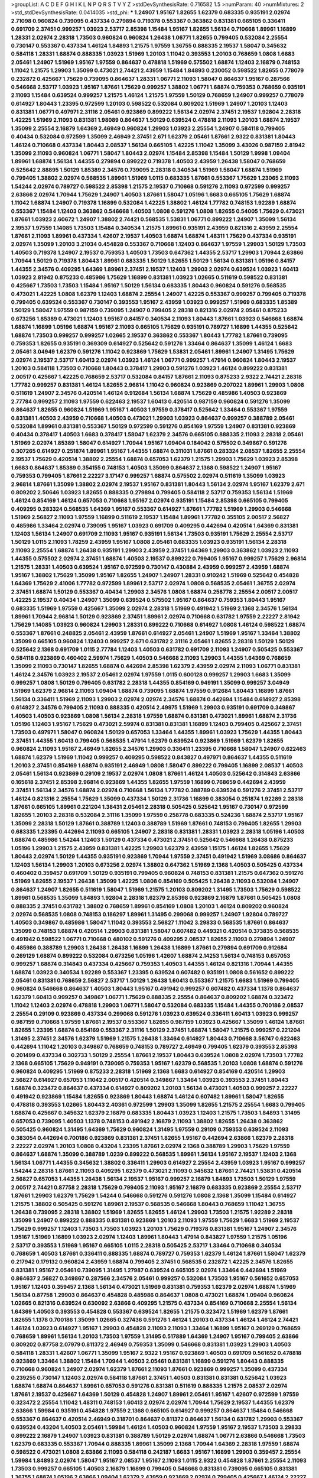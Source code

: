 >groupList:
A C D E F G H I K L
N P Q R S T V Y Z 
>stdDevSynthesisRate:
0.716582 1.5 
>numParam:
40
>numMixtures:
2
>std_stdDevSynthesisRate:
0.0414035
>std_phi:
***
1.24907 1.95167 1.82655 1.62379 0.683335 0.935191 2.02974 2.71098 0.960824 0.739095
0.437334 0.279894 0.719378 0.553367 0.363862 0.831381 0.665105 0.336411 0.691709 2.37451
0.999257 1.03923 2.53717 2.85398 1.15484 1.95167 1.82655 1.56134 0.710668 1.89961
1.16899 1.28331 2.02974 2.28318 1.73503 0.960824 0.960824 1.26438 1.06771 1.82655
0.799405 0.532084 2.25554 0.730147 0.553367 0.437334 1.46124 1.84893 1.21575 1.97559
1.36755 0.888335 2.19537 1.58047 0.345632 0.584118 1.28331 1.68874 0.888335 1.03923
1.51969 1.20103 1.11042 0.393553 1.20103 0.768659 1.0808 1.6683 2.05461 1.24907
1.51969 1.95167 1.97559 0.864637 0.478818 1.51969 0.575502 1.68874 1.12403 2.16879
0.748153 1.11042 1.21575 1.29903 1.35099 0.473021 2.74421 2.43959 1.15484 1.84893
0.230052 0.598522 1.82655 0.778079 0.232872 0.425667 1.75629 0.739095 0.864637 1.28331
1.06771 2.11093 1.58047 0.864637 1.95167 0.287566 0.546668 2.53717 1.03923 1.95167
1.87661 1.75629 0.999257 1.38802 1.06771 1.68874 0.759353 0.768659 0.935191 2.11093
1.15484 0.639524 0.999257 1.21575 1.46124 1.21575 1.97559 1.50129 0.768659 1.24907
0.999257 0.778079 0.614927 1.80443 1.23395 0.972599 1.20103 0.598522 0.532084 0.809202
1.51969 1.24907 1.20103 1.12403 0.831381 1.06771 0.497971 2.31116 2.05461 0.923869
0.899222 1.56134 2.02974 2.37451 2.19537 1.92804 2.28318 1.42225 1.51969 2.11093
0.831381 1.98089 0.864637 1.50129 0.639524 0.478818 2.11093 1.20103 1.68874 2.19537
1.35099 2.25554 2.16879 1.64369 2.46949 0.960824 1.29903 1.03923 2.25554 1.24907
0.584118 0.799405 0.40434 0.532084 0.972599 1.35099 2.46949 2.37451 2.671 1.62379
2.05461 1.87661 2.9322 0.831381 1.80443 1.46124 0.710668 0.437334 1.80443 2.08537
1.56134 0.665105 1.42225 1.11042 1.35099 3.43026 0.987159 2.81942 1.35099 2.11093
0.960824 1.06771 1.58047 1.80443 2.02974 1.15484 2.85398 1.15484 1.50129 1.9998
1.09404 1.89961 1.68874 1.56134 1.44355 0.279894 0.899222 0.719378 1.40503 2.43959
1.26438 1.58047 0.768659 0.525642 2.88895 1.50129 1.85389 2.34576 0.739095 2.28318
0.340534 1.51969 1.58047 1.68874 1.51969 0.799405 1.38802 2.02974 0.568535 1.89961
1.51969 1.0115 0.683335 1.87661 0.553367 1.75629 1.23065 2.11093 1.54244 2.02974
0.789727 0.598522 2.85398 1.21575 2.19537 0.710668 0.591276 2.11093 0.972599 0.999257
2.63866 2.02974 1.70944 1.75629 1.24907 1.40503 1.87661 1.58047 1.05196 1.6683
0.665105 1.75629 1.68874 1.11042 1.68874 1.24907 0.719378 1.16899 0.532084 1.42225
1.38802 1.46124 1.77782 0.748153 1.92289 1.68874 0.553367 1.15484 1.12403 0.363862
0.546668 1.40503 1.0808 0.591276 1.0808 1.82655 0.54005 1.75629 0.473021 1.87661
1.03923 2.60672 1.24907 1.38802 2.74421 0.568535 1.53831 1.06771 0.899222 1.24907
1.35099 1.56134 2.19537 1.97559 1.14085 1.73503 1.15484 0.340534 1.21575 1.89961
0.935191 2.43959 0.821316 2.43959 2.25554 1.87661 2.11093 1.89961 0.437334 1.42607
2.19537 1.40503 1.68874 1.68874 1.48311 1.75629 0.437334 0.935191 2.02974 1.35099
1.20103 3.21034 0.454828 0.553367 0.710668 1.12403 0.864637 1.97559 1.29903 1.50129
1.73503 1.40503 0.719378 1.24907 2.19537 0.759353 1.40503 1.73503 0.647362 1.44355
2.53717 1.29903 1.70944 2.63866 1.70944 1.50129 0.719378 1.80443 1.89961 0.683335
1.50129 1.82655 1.50129 1.56134 0.831381 1.05196 0.84157 1.44355 2.34576 0.409295
1.64369 1.89961 2.37451 2.19537 1.12403 1.29903 2.02974 0.639524 1.03923 1.60413
1.03923 2.81942 0.875233 0.485986 1.75629 1.16899 0.831381 1.03923 1.02665 0.511619
0.598522 0.831381 0.425667 1.73503 1.73503 1.15484 1.95167 1.50129 1.56134 0.683335
1.80443 0.960824 0.591276 0.568535 0.473021 1.42225 1.0808 1.62379 1.12403 1.68874
2.25554 1.24907 1.42225 0.553367 0.999257 0.799405 0.719378 0.799405 0.639524 0.553367
0.730147 0.393553 1.95167 2.43959 1.03923 0.999257 1.51969 0.683335 1.85389 1.50129
1.58047 1.97559 0.987159 0.739095 1.24907 0.799405 2.28318 0.821316 2.02974 2.05461
0.875233 0.673256 1.85389 0.473021 1.12403 1.95167 0.84157 0.340534 2.11093 1.80443
1.87661 1.03923 0.546668 1.68874 1.68874 1.16899 1.05196 1.68874 1.95167 2.11093
0.665105 1.75629 0.935191 0.789727 1.16899 1.44355 0.525642 1.68874 1.73503 0.999257
0.999257 1.02665 2.19537 0.363862 0.553367 1.80443 1.77782 1.87661 0.739095 0.759353
1.82655 0.935191 0.369309 0.614927 0.525642 0.591276 1.33464 0.864637 1.35099 1.46124
1.6683 2.05461 3.04949 1.62379 0.591276 1.11042 0.923869 1.75629 1.53831 2.05461
1.89961 1.24907 1.31495 1.75629 2.02974 2.19537 2.53717 1.60413 2.02974 1.03923
1.46124 1.06771 0.999257 1.47914 0.960824 1.80443 2.19537 1.20103 0.584118 1.73503
0.710668 1.80443 0.378417 1.29903 0.591276 1.03923 1.46124 0.899222 0.831381 2.00517
0.425667 1.42225 0.768659 2.53717 0.532084 0.84157 1.87661 2.11093 0.875233 2.9322
2.74421 2.28318 1.77782 0.999257 0.831381 1.46124 1.82655 2.96814 1.11042 0.960824
0.923869 0.207022 1.89961 1.29903 1.0808 0.511619 1.24907 2.34576 0.420514 1.46124
0.912684 1.56134 1.68874 1.75629 0.485986 1.40503 0.923869 2.77784 0.999257 2.11093
1.97559 0.622463 2.19537 1.60413 0.420514 0.987159 0.960824 0.591276 1.35099 0.864637
1.82655 0.960824 1.51969 1.95167 1.40503 1.97559 0.378417 0.525642 1.33464 0.553367
1.97559 0.831381 1.40503 2.43959 0.710668 1.40503 0.473021 1.29903 1.03923 0.864637
0.999257 0.388789 2.05461 0.532084 1.89961 0.831381 0.553367 1.50129 0.972599 0.591276
0.854169 1.97559 1.24907 0.831381 0.923869 0.40434 0.378417 1.40503 1.6683 0.378417
1.58047 1.62379 2.34576 0.665105 0.888335 2.11093 2.28318 2.05461 1.51969 2.02974
1.85389 1.58047 0.614927 1.70944 1.95167 1.09404 0.184042 0.575502 0.349867 0.591276
0.307265 0.614927 0.251874 1.89961 1.95167 1.44355 1.68874 0.311031 1.87661 0.283324
2.08537 1.82655 2.25554 2.19537 1.75629 0.420514 1.38802 2.25554 1.68874 0.657053
1.62379 1.21575 1.29903 1.75629 1.03923 2.85398 1.6683 0.864637 1.85389 0.354155
0.748153 1.40503 1.35099 0.864637 2.1368 0.598522 1.24907 1.95167 0.759353 0.799405
1.87661 2.22227 3.17147 0.999257 1.68874 0.575502 2.02974 0.511619 1.35099 1.03923
2.96814 1.87661 1.35099 1.38802 2.02974 2.19537 1.95167 0.831381 1.80443 1.56134
2.02974 1.95167 1.62379 2.671 0.809202 2.50646 1.03923 1.82655 0.888335 0.279894
0.799405 0.584118 2.53717 0.759353 1.56134 1.51969 1.46124 0.854169 1.46124 0.657053
0.710668 1.95167 2.02974 0.935191 1.15484 2.85398 0.665105 0.799405 0.409295 0.283324
0.568535 1.64369 1.95167 0.553367 0.614927 1.87661 1.77782 1.51969 1.29903 0.546668
1.51969 2.56827 2.11093 1.97559 1.16899 0.511619 2.19537 1.15484 1.89961 1.77782
0.355105 2.00517 2.56827 0.485986 1.33464 2.02974 0.739095 1.95167 1.03923 0.691709
0.409295 0.442694 0.420514 1.64369 0.831381 1.12403 1.56134 1.24907 0.691709 2.11093
1.95167 0.935191 1.56134 1.73503 0.935191 1.75629 2.25554 2.53717 1.50129 1.0115
2.11093 1.78259 2.43959 1.95167 1.0808 2.05461 0.683335 1.03923 0.935191 1.56134
2.28318 2.11093 2.25554 1.68874 1.26438 0.935191 1.29903 2.43959 2.37451 1.64369
1.29903 0.363862 1.03923 2.11093 1.44355 0.575502 2.02974 2.37451 1.68874 1.40503
2.19537 0.899222 0.799405 1.95167 0.999257 1.75629 2.96814 1.21575 1.28331 1.40503
0.639524 1.95167 0.972599 0.730147 0.430884 2.43959 0.999257 2.43959 1.68874 1.95167
1.38802 1.75629 1.35099 1.95167 1.82655 1.24907 1.24907 1.28331 0.910242 1.51969
0.525642 0.454828 1.64369 1.75629 2.41006 1.77782 0.972599 1.89961 2.53717 2.02974
1.0808 0.568535 2.05461 1.36755 2.02974 2.37451 1.68874 1.50129 0.553367 0.40434
1.29903 2.34576 1.0808 1.68874 0.258778 2.25554 2.00517 2.00517 1.42225 2.19537
0.40434 1.24907 1.35099 0.639524 0.575502 1.95167 0.864637 0.759353 1.80443 1.95167
0.683335 1.51969 1.97559 0.425667 1.35099 2.02974 2.28318 1.51969 0.491942 1.51969
2.1368 2.34576 1.56134 1.89961 1.70944 2.96814 1.50129 0.923869 2.37451 1.89961
2.02974 0.710668 0.631782 1.97559 2.22227 2.81942 1.75629 1.14085 1.03923 0.960824
1.29903 1.28331 0.899222 0.710668 0.614927 1.0808 1.46124 0.598522 1.68874 0.553367
1.87661 0.248825 2.05461 2.43959 1.87661 0.614927 2.05461 1.24907 1.51969 1.95167
1.33464 1.38802 1.35099 0.665105 0.960824 1.12403 0.999257 2.671 0.631782 2.31116
2.05461 1.82655 2.28318 1.50129 1.50129 0.525642 2.1368 0.691709 1.0115 2.77784
1.12403 1.40503 0.631782 0.691709 2.11093 1.24907 0.505425 0.553367 0.584118 0.923869
0.460402 2.59974 1.75629 1.40503 0.546668 2.11093 1.29903 1.44355 1.64369 0.768659
1.35099 2.11093 0.730147 1.82655 1.68874 0.442694 2.85398 1.62379 2.43959 2.02974
2.11093 1.06771 0.831381 1.46124 2.34576 1.03923 2.19537 2.05461 2.02974 1.97559
1.0115 0.600128 0.999257 1.29903 1.6683 1.35099 0.999257 1.0808 1.50129 0.799405
0.631782 2.28318 1.44355 0.854169 0.949191 1.35099 0.999257 3.04949 1.51969 1.62379
2.96814 2.11093 1.09404 1.68874 0.739095 1.68874 1.97559 0.912684 1.80443 1.16899
1.87661 1.56134 0.336411 1.51969 2.11093 1.29903 2.02974 2.02974 2.34576 1.68874
0.442694 1.15484 0.614927 2.85398 0.614927 2.34576 0.799405 2.11093 0.888335 0.420514
2.49975 1.51969 1.29903 0.935191 0.691709 0.349867 1.40503 1.40503 0.923869 1.0808
1.56134 2.28318 1.97559 1.68874 0.831381 0.473021 1.89961 1.68874 2.31736 1.05196
1.12403 1.95167 1.75629 0.473021 2.59974 0.831381 0.831381 1.16899 1.12403 0.799405
0.425667 2.37451 1.73503 0.497971 1.58047 0.960824 1.50129 0.657053 1.33464 1.44355
1.89961 1.03923 1.75629 1.44355 1.80443 2.37451 1.44355 1.60413 0.799405 0.568535
1.47914 1.62379 0.639524 0.923869 1.51969 1.62379 1.82655 0.960824 2.11093 1.95167
2.46949 1.82655 2.34576 1.29903 0.336411 1.23395 0.710668 1.58047 1.24907 0.622463
1.68874 1.62379 1.51969 1.11042 0.999257 0.409295 0.598522 0.843827 0.497971 0.864637
1.44355 0.511619 1.20103 2.37451 0.854169 1.68874 0.935191 2.46949 1.0808 1.58047
0.899222 0.799405 1.16899 2.08537 1.40503 2.05461 1.56134 0.923869 0.29109 2.19537
2.02974 1.0808 1.87661 1.46124 1.40503 0.525642 0.314843 2.63866 0.165618 2.37451
2.85398 2.96814 0.923869 1.44355 1.82655 1.97559 1.16899 0.768659 0.442694 2.43959
2.37451 1.56134 2.34576 1.68874 2.02974 0.710668 1.56134 1.77782 0.388789 0.639524
0.591276 2.37451 2.53717 1.46124 0.821316 2.25554 1.75629 1.35099 0.437334 1.50129
2.31736 1.16899 0.383054 0.251874 1.92289 2.28318 1.87661 0.665105 1.89961 0.221204
1.38431 2.05461 2.28318 0.505425 0.525642 1.95167 0.730147 0.972599 1.82655 1.20103
2.28318 0.532084 2.31116 1.35099 1.97559 0.258778 0.683335 0.524236 1.68874 2.53717
1.95167 1.35099 2.28318 1.50129 1.87661 0.388789 1.12403 0.388789 1.51969 1.87661
0.748153 0.799405 1.82655 1.29903 0.683335 1.23395 0.442694 2.11093 0.665105 1.24907
2.28318 0.831381 1.28331 1.03923 2.28318 1.05196 1.40503 1.68874 0.485986 1.54244
1.12403 1.50129 0.437334 0.473021 2.37451 0.525642 0.546668 1.26438 0.875233 1.05196
1.29903 1.21575 2.43959 0.831381 1.42225 1.29903 1.62379 2.43959 1.15175 1.46124
1.82655 1.75629 1.80443 2.02974 1.50129 1.44355 0.935191 0.923869 1.70944 1.97559
2.37451 0.491942 1.51969 3.08686 0.864637 1.12403 1.56134 1.29903 1.20103 0.673256
2.02974 1.38802 0.647362 1.51969 2.1368 1.40503 0.505425 0.437334 0.460402 0.359457
0.691709 1.50129 0.935191 0.799405 0.960824 0.748153 0.831381 1.21575 0.647362 0.591276
1.51969 1.82655 2.19537 1.26438 1.35099 1.42225 1.0808 0.854169 0.505425 1.26438
2.11093 0.532084 1.24907 0.864637 1.24907 1.82655 0.511619 1.58047 1.51969 1.21575
1.20103 0.809202 1.31495 1.73503 1.75629 0.598522 1.89961 0.568535 1.35099 1.84893
1.92804 2.28318 1.62379 2.85398 0.923869 2.16879 1.87661 0.505425 1.0808 0.888335
2.37451 0.631782 1.38802 0.768659 1.89961 0.854169 1.0808 1.20103 1.46124 0.809202
0.960824 2.02974 0.568535 1.0808 0.748153 0.186297 1.89961 1.31495 0.299068 0.999257
1.24907 1.92804 0.789727 1.40503 0.349867 0.485986 1.58047 1.11042 0.393553 2.56827
1.11042 3.29833 0.568535 1.87661 0.864637 1.35099 0.748153 1.68874 0.420514 1.29903
0.831381 1.58047 0.607482 0.449321 0.420514 0.373835 0.568535 0.491942 0.598522 1.06771
0.710668 0.480102 0.591276 0.409295 2.08537 1.82655 2.11093 0.279894 1.24907 0.485986
0.388789 1.29903 1.26438 1.26438 1.16899 1.26438 1.16899 1.87661 0.279894 0.691709
0.912684 0.269129 1.68874 0.899222 0.532084 0.673256 1.05196 1.42607 1.68874 2.14253
1.56134 0.748153 0.657053 0.999257 1.68874 0.314843 0.437334 0.425667 0.759353 1.40503
1.44355 1.46124 0.821316 1.70944 1.44355 1.68874 1.03923 0.340534 1.92289 0.553367
1.23395 0.639524 0.607482 0.935191 1.0808 0.561652 0.899222 2.05461 0.831381 0.768659
2.56827 2.53717 1.50129 1.26438 1.60413 0.553367 1.21575 1.6683 1.51969 0.799405
0.960824 0.546668 0.864637 1.40503 1.80443 1.95167 0.491942 0.999257 0.607482 0.437334
1.1378 0.864637 1.62379 1.60413 0.999257 0.349867 1.06771 1.75629 0.888335 2.25554
0.864637 0.809202 1.68874 0.323472 1.11042 1.12403 2.02974 0.478818 1.29903 1.06771
1.58047 0.532084 0.683335 1.15484 1.44355 0.700186 2.08537 2.25554 0.29109 0.923869
0.437334 0.299068 0.591276 1.03923 0.639524 0.336411 1.60413 1.03923 0.999257 0.987159
0.710668 1.97559 1.87661 2.19537 0.553367 1.82655 0.987159 1.03923 0.425667 1.35099
1.46124 1.87661 1.82655 1.23395 1.68874 0.854169 0.553367 2.31116 1.50129 2.37451
1.68874 1.58047 1.21575 0.999257 0.221204 1.31495 2.37451 2.34576 1.62379 1.51969
1.21575 1.26438 1.33464 0.614927 1.80443 0.710668 3.56747 0.622463 0.442694 1.11042
1.20103 0.349867 0.768659 0.748153 0.789727 2.46949 0.799405 1.62379 0.393553 2.85398
0.201499 0.437334 0.302733 1.50129 2.25554 1.87661 2.19537 1.80443 0.639524 1.0808
2.02974 1.73503 1.77782 2.1368 0.665105 1.75629 0.949191 0.739095 0.759353 1.95167
1.62379 0.568535 1.20103 1.0808 1.68874 0.591276 0.960824 0.409295 1.51969 0.875233
2.28318 1.51969 2.1368 1.6683 0.614927 0.854169 0.420514 1.29903 2.56827 0.614927
0.657053 1.11042 2.00517 0.420514 0.349867 1.33464 1.03923 0.393553 2.37451 1.80443
1.68874 0.323472 0.864637 0.437334 0.614927 0.809202 1.20103 1.56134 0.473021 1.40503
0.999257 2.22227 0.491942 0.923869 1.15484 1.82655 0.923869 1.80443 1.68874 1.46124
0.607482 1.89961 1.58047 1.82655 0.478818 0.393553 1.02665 1.80443 2.40361 0.972599
1.29903 1.35099 1.82655 1.21575 2.25554 1.6683 0.799405 1.68874 0.425667 0.345632
1.62379 2.16879 0.683335 1.80443 1.03923 1.12403 1.21575 1.73503 1.84893 1.31495
0.657053 0.739095 1.40503 1.1378 0.748153 0.491942 2.16879 2.11093 1.38802 1.82655
1.26438 0.363862 0.505425 0.960824 1.31495 1.64369 1.75629 0.960824 1.31495 1.97559
0.29109 0.759353 0.639524 2.11093 0.383054 0.442694 0.700186 0.923869 0.831381 2.37451
1.82655 1.95167 0.442694 2.63866 1.62379 2.28318 2.22227 2.02974 1.20103 1.0808
0.43204 1.23395 1.87661 2.02974 2.1368 0.388789 1.29903 1.75629 1.97559 0.864637
1.68874 1.35099 0.388789 1.0239 0.899222 0.568535 1.89961 1.56134 1.95167 2.19537
1.12403 2.1368 1.56134 1.06771 1.44355 0.345632 1.38802 0.336411 1.29903 0.614927
2.25554 2.43959 1.03923 1.95167 0.999257 1.54244 2.28318 1.87661 2.11093 0.409295
1.62379 0.473021 2.11093 0.345632 1.87661 2.74421 1.53831 0.420514 2.56827 0.657053
1.44355 1.26438 1.56134 2.19537 1.95167 0.999257 2.16879 1.84893 1.73503 1.50129
1.97559 2.00517 2.74421 0.87758 2.28318 1.75629 0.799405 2.11093 1.95167 2.16879
0.683335 0.923869 2.25554 2.53717 1.87661 1.29903 1.62379 1.75629 1.54244 0.546668
0.591276 0.591276 1.0808 2.1368 1.35099 1.15484 0.614927 1.21575 1.38802 0.505425
0.591276 1.89961 2.19537 0.568535 0.546668 1.80443 0.768659 1.11042 1.36755 1.26438
0.739095 2.28318 1.38802 1.51969 1.82655 1.82655 1.46124 1.29903 1.73503 1.21575
1.92289 2.28318 1.35099 1.24907 0.899222 0.888335 0.831381 0.923869 1.20103 2.11093
1.97559 1.75629 1.6683 1.51969 2.19537 1.75629 0.999257 1.12403 1.73503 1.73503
1.03923 1.20103 1.75629 0.719378 0.831381 1.95167 1.24907 2.34576 1.95167 1.51969
1.16899 1.03923 2.02974 1.12403 1.89961 1.80443 1.47914 0.843827 1.97559 1.21575
1.05196 2.53717 0.393553 1.51969 1.95167 0.665105 1.0115 2.28318 0.505425 2.53717
1.33464 0.710668 0.340534 0.768659 1.40503 1.87661 0.336411 0.888335 1.68874 0.789727
0.759353 1.62379 1.46124 1.87661 1.58047 1.62379 0.217942 0.179132 0.960824 2.43959
1.68874 0.799405 2.37451 0.568535 0.232872 1.42225 2.34576 1.82655 0.831381 1.95167
2.05461 0.739095 1.31495 1.27987 0.639524 0.665105 2.02974 1.33464 0.442694 1.51969
0.864637 2.56827 0.349867 0.287566 2.34576 2.05461 0.999257 0.532084 1.73503 1.95167
0.561652 0.657053 1.95167 1.12403 0.359457 2.1368 1.56134 0.473021 1.51969 0.831381
0.759353 1.62379 2.02974 1.68874 1.51969 1.56134 0.87758 1.29903 0.864637 0.454828
0.485986 0.864637 1.0808 0.473021 1.68874 1.09404 0.960824 1.02665 0.821316 0.639524
0.630092 2.63866 0.409295 1.21575 0.437334 0.854169 0.710668 2.25554 1.56134 1.64369
1.40503 0.393553 0.454828 0.553367 0.639524 1.82655 1.21575 0.323472 1.51969 1.62379
1.87661 1.82655 1.1378 0.700186 1.35099 1.02665 0.327436 0.591276 1.46124 1.20103
0.437334 1.46124 1.46124 2.74421 1.46124 1.03923 0.614927 1.95167 1.29903 0.454828
2.11093 2.11093 1.33464 1.16899 1.95167 0.269129 0.768659 0.768659 1.89961 1.56134
1.20103 1.73503 1.97559 1.31495 0.517889 1.64369 1.24907 1.95167 0.799405 2.63866
0.809202 0.87758 2.07979 0.811372 2.46949 0.759353 1.35099 0.546668 0.831381 1.03923
1.29903 1.40503 0.584118 1.28331 1.42607 1.06771 1.35099 1.95167 2.9322 1.95167
0.923869 1.40503 0.691709 0.561652 0.478818 0.923869 1.33464 1.38802 1.15484 1.70944
1.40503 2.05461 0.831381 1.16899 0.591276 1.80443 0.888335 0.710668 0.960824 1.24907
2.02974 1.62379 1.87661 2.11093 1.87661 0.923869 0.999257 1.35099 0.437334 0.239255
0.730147 1.12403 2.02974 0.584118 1.87661 2.37451 1.40503 0.831381 0.831381 0.525642
1.03923 1.68874 1.68874 0.864637 1.89961 0.657053 0.591276 0.831381 0.511619 0.888335
1.21575 2.08537 2.02974 1.87661 2.19537 0.425667 1.64369 1.50129 0.454828 1.24907
1.89961 2.05461 1.95167 1.42607 0.972599 1.97559 0.323472 2.25554 1.11042 1.48311
0.748153 1.60413 2.02974 2.02974 1.70944 1.75629 2.19537 1.44355 1.62379 2.63866
1.59984 0.935191 0.454828 1.97559 2.1368 0.665105 0.614927 0.999257 0.864637 1.15484
0.546668 0.553367 0.864637 0.420514 2.46949 0.318701 0.864637 0.811372 0.864637 1.56134
0.631782 1.29903 0.553367 0.639524 0.43204 1.40503 2.05461 1.59984 1.46124 1.40503
0.960824 1.97559 1.95167 2.19537 1.73503 3.29833 0.899222 2.16879 1.24907 1.03923
0.831381 0.388789 1.50129 2.02974 1.68874 1.06771 2.63866 0.546668 1.73503 1.62379
0.683335 0.553367 1.70944 0.888335 1.89961 1.35099 2.1368 1.70944 1.64369 2.28318
1.97559 1.68874 0.598522 0.473021 1.0808 2.63866 2.11093 0.584118 0.242187 1.6683
1.95167 1.16899 1.29903 0.359457 2.25554 1.59984 1.84893 2.02974 1.58047 1.95167
2.08537 1.95167 2.11093 1.0115 2.9322 0.454828 1.87661 2.25554 2.11093 1.73503
0.999257 0.665105 1.40503 2.16879 1.16899 0.799405 0.546668 0.831381 0.739095 0.665105
0.831381 1.36755 1.68874 1.05196 2.63866 1.09404 1.62379 2.43959 0.923869 2.02974
0.799405 0.425667 1.46124 2.22227 0.87758 1.02665 2.81942 0.614927 3.21034 1.73503
1.33464 1.33464 1.0808 1.0115 0.768659 1.82655 0.657053 1.36755 0.821316 0.789727
1.16899 0.923869 0.972599 0.923869 1.44355 2.53717 1.33464 1.95167 1.75629 1.29903
0.935191 1.68874 2.56827 1.42225 1.75629 2.05461 1.26438 0.739095 2.02974 1.56134
1.31495 1.51969 1.20103 1.02665 0.614927 0.710668 1.44355 1.64369 1.35099 0.425667
0.631782 0.739095 0.511619 0.739095 0.40434 1.44355 0.491942 0.799405 0.591276 0.923869
1.12403 1.68874 0.923869 1.24907 1.40503 0.657053 1.0808 1.47914 2.11093 2.43959
1.87661 0.299068 2.43959 0.657053 1.64369 1.75629 1.03923 0.323472 1.89961 0.505425
2.05461 1.20103 2.11093 2.11093 1.73503 2.08537 1.82655 1.73503 1.12403 0.639524
2.53717 1.31495 1.56134 0.614927 0.960824 1.82655 1.73503 1.87661 1.35099 1.36755
1.44355 0.553367 0.960824 0.279894 2.63866 1.31495 2.63866 1.68874 1.89961 1.87661
1.50129 1.26438 1.97559 2.25554 0.960824 1.82655 1.46124 0.854169 1.97559 0.631782
0.639524 1.15484 2.53717 2.25554 2.37451 1.95167 1.40503 1.42225 0.491942 0.710668
1.89961 1.51969 0.710668 1.03923 1.40503 0.683335 2.43959 2.31116 1.11042 0.553367
1.75629 1.24907 1.62379 1.51969 1.35099 1.70944 0.607482 0.935191 0.999257 0.999257
1.21575 0.799405 0.437334 1.03923 2.19537 1.89961 0.323472 0.491942 2.56827 1.46124
1.95167 1.42225 0.568535 0.768659 1.54244 2.02974 0.923869 2.37451 0.854169 2.1368
1.70944 2.00517 2.53717 2.11093 1.12403 0.960824 0.683335 1.82655 1.50129 1.50129
1.15484 0.665105 1.59984 2.63866 1.11042 1.62379 1.62379 1.62379 1.82655 0.239255
0.730147 1.24907 2.63866 1.26438 1.64369 1.06771 0.614927 1.29903 0.525642 1.62379
1.56134 1.38802 1.29903 1.73503 0.821316 2.11093 0.768659 0.831381 1.23065 0.519278
0.888335 0.748153 2.28318 1.62379 0.683335 0.888335 1.80443 2.43959 0.999257 0.473021
1.14085 1.15484 2.74421 0.888335 1.89961 1.68874 2.28318 2.11093 2.53717 2.11093
0.960824 1.29903 1.6683 1.33464 1.60413 1.64369 0.864637 2.05461 1.36755 1.56134
0.821316 1.20103 1.92804 1.24907 1.68874 0.987159 1.26438 0.821316 1.02665 1.21575
1.97559 2.22227 1.62379 1.62379 1.05196 1.02665 1.35099 2.00517 1.68874 1.33464
0.864637 1.87661 1.24907 0.553367 1.89961 1.0115 1.80443 1.15484 1.33464 2.08537
1.26438 1.23395 1.68874 2.19537 2.11093 1.24907 0.831381 1.75629 1.97559 0.614927
1.16899 1.36755 0.987159 0.525642 0.359457 1.80443 0.960824 0.561652 1.03923 0.864637
2.34576 1.87661 0.960824 0.505425 1.21575 1.75629 1.20103 1.35099 1.03923 0.899222
1.12403 1.97559 1.82655 1.62379 1.46124 1.73503 0.525642 0.657053 2.1368 2.34576
2.1368 0.591276 1.82655 2.02974 1.31495 0.84157 0.598522 0.272427 1.68874 0.691709
0.960824 0.657053 0.683335 0.899222 0.691709 0.511619 1.62379 1.21575 0.248825 1.29903
2.34576 1.51969 1.0808 2.43959 2.02974 1.35099 3.04949 0.575502 0.768659 0.899222
0.799405 1.16899 2.46949 1.33464 1.89961 0.560149 0.349867 0.935191 2.05461 1.12403
2.05461 1.92804 0.349867 1.75629 0.888335 2.19537 0.719378 1.03923 1.20103 1.20103
0.591276 0.759353 0.40434 2.43959 1.92289 2.11093 1.80443 1.31495 0.546668 0.912684
2.25554 0.719378 1.75629 0.821316 1.16899 1.73503 1.03923 0.999257 0.454828 0.864637
2.63866 1.82655 2.22227 1.09404 0.899222 0.665105 0.363862 0.631782 0.972599 1.29903
0.568535 1.20103 0.591276 1.75629 0.614927 0.778079 1.38802 2.53717 0.84157 0.683335
0.302733 3.21034 1.97559 0.799405 0.888335 0.575502 0.553367 1.80443 0.665105 0.631782
0.799405 1.21575 2.05461 0.454828 0.517889 0.864637 1.84893 1.77782 0.778079 2.53717
2.37451 2.02974 1.40503 2.11093 2.63866 2.11093 1.68874 1.40503 2.19537 1.26438
0.949191 2.19537 2.96814 2.19537 0.768659 1.58047 2.19537 0.710668 2.16879 0.279894
1.47914 0.511619 1.58047 1.68874 1.03923 0.657053 0.789727 1.36755 1.97559 0.204516
0.607482 0.923869 1.38802 2.60672 0.789727 1.80443 1.11042 2.02974 1.95167 0.789727
1.46124 0.864637 0.420514 2.41006 2.05461 0.398376 1.20103 0.568535 1.40503 0.665105
1.50129 0.691709 1.64369 1.12403 2.11093 1.97559 0.639524 1.26438 0.799405 1.97559
1.51969 1.20103 0.665105 1.11042 1.35099 1.11042 2.25554 1.20103 0.972599 1.28331
1.75629 1.95167 0.399445 1.1378 1.11042 1.03923 0.799405 2.05461 1.0808 2.02974
1.75629 0.899222 0.759353 0.739095 1.46124 1.21575 0.591276 1.68874 1.85389 1.80443
1.42225 0.910242 1.44355 0.336411 1.82655 1.51969 0.719378 0.639524 1.68874 1.6683
2.43959 1.40503 1.62379 1.35099 0.987159 1.12403 1.87661 1.15484 0.864637 1.50129
1.33464 0.532084 0.299068 2.05461 0.935191 0.336411 0.683335 0.497971 1.77782 1.40503
1.20103 0.831381 1.02665 0.899222 2.46949 1.82655 1.77782 1.29903 0.935191 2.02974
1.92804 1.97559 1.56134 2.02974 2.08537 1.68874 0.607482 0.363862 1.24907 0.999257
1.16899 1.15484 1.40503 1.87661 2.05461 1.51969 1.87661 1.03923 1.53831 1.62379
1.62379 0.511619 2.11093 2.63866 1.12403 2.53717 1.03923 1.35099 1.29903 0.972599
0.349867 1.87661 0.409295 1.56134 1.03923 1.50129 1.6683 1.80443 0.935191 0.591276
0.683335 1.0808 1.60413 1.15484 1.26438 1.46124 2.37451 2.74421 0.710668 1.29903
1.24907 0.279894 0.314843 2.43959 1.14085 1.0808 2.11093 1.56134 0.888335 0.710668
0.831381 0.683335 2.46949 1.02665 1.12403 1.87661 1.20103 0.657053 0.691709 0.546668
2.19537 1.20103 1.15484 1.75629 1.44355 1.82655 1.50129 1.46124 0.442694 0.511619
0.768659 1.6683 2.56827 0.473021 1.70944 1.03923 1.70944 1.35099 0.575502 2.11093
1.36755 1.40503 1.15484 2.02974 2.08537 2.02974 1.89961 0.639524 1.51969 2.28318
1.95167 1.62379 1.02665 1.58047 1.11042 0.935191 2.19537 1.46124 1.21575 0.719378
0.799405 1.51969 2.07979 1.87661 0.854169 0.384082 0.359457 0.505425 1.77782 0.519278
0.748153 1.42607 1.26438 1.11042 1.50129 1.97559 0.614927 0.799405 2.19537 1.20103
1.58047 2.11093 1.50129 1.20103 1.95167 0.799405 0.327436 1.58047 0.972599 0.437334
1.40503 1.46124 2.02974 0.799405 2.08537 1.40503 0.40434 1.77782 2.43959 1.56134
2.11093 0.373835 0.821316 1.68874 1.92804 1.16899 1.75629 0.454828 0.485986 0.799405
1.15484 0.230052 1.29903 2.8967 2.02974 1.33464 0.864637 1.97559 2.671 0.639524
2.19537 2.46949 1.29903 0.420514 0.639524 2.16879 0.511619 0.923869 1.82655 2.05461
1.11042 0.789727 0.768659 1.20103 0.568535 1.12403 1.20103 1.87661 1.03923 1.0808
1.84893 0.657053 0.960824 1.51969 0.710668 1.75629 1.50129 1.50129 0.393553 0.700186
1.80443 1.80443 1.62379 1.16899 2.71098 1.44355 1.56134 1.73503 1.36755 1.02665
1.62379 1.85389 1.50129 2.63866 1.35099 0.491942 0.525642 2.53717 1.50129 1.35099
1.82655 0.831381 1.97559 0.999257 2.56827 0.568535 1.82655 2.96814 0.935191 0.999257
1.62379 2.00517 1.62379 0.454828 1.87661 2.02974 0.799405 0.719378 2.02974 0.591276
0.960824 1.23065 1.24907 1.26438 0.639524 1.28331 0.532084 1.82655 1.95167 1.58047
1.05196 1.95167 2.28318 1.68874 2.28318 1.56134 0.899222 0.591276 0.437334 1.40503
0.614927 1.89961 1.60413 0.923869 0.999257 0.437334 1.75629 0.799405 0.888335 1.62379
1.73503 2.05461 1.60413 1.89961 1.97559 0.719378 0.854169 0.799405 1.12403 1.35099
1.33464 0.768659 0.665105 2.46949 1.62379 2.19537 1.35099 0.598522 1.82655 2.00517
1.62379 2.43959 1.46124 0.935191 1.02665 1.29903 1.56134 0.491942 1.97559 1.28331
1.75629 0.665105 1.95167 2.19537 1.16899 2.16879 1.68874 0.614927 2.37451 1.0808
0.657053 2.28318 1.62379 1.31495 0.454828 0.799405 1.73503 0.420514 1.0808 2.31116
0.999257 0.553367 1.28331 0.525642 1.29903 0.497971 1.82655 0.691709 0.768659 0.888335
2.14253 1.62379 1.35099 1.75629 0.999257 1.0808 0.43204 2.02974 2.43959 1.12403
1.15484 1.80443 1.16899 1.87661 2.11093 0.864637 1.40503 0.864637 1.36755 1.21575
0.972599 1.70944 1.51969 0.622463 1.40503 1.29903 0.519278 1.75629 0.972599 1.77782
0.425667 2.02974 1.95167 0.591276 0.923869 0.437334 2.671 0.607482 1.16899 0.454828
1.44355 2.28318 1.70944 0.485986 1.23395 0.546668 1.38802 0.710668 2.34576 1.68874
1.89961 1.46124 0.242187 1.40503 1.51969 2.11093 1.31495 0.505425 0.378417 0.657053
1.54244 2.08537 0.575502 1.56134 1.28331 0.935191 0.54005 2.50646 0.721307 1.75629
1.62379 1.29903 1.75629 1.62379 0.854169 1.95167 1.89961 1.62379 0.449321 1.68874
1.75629 1.73503 1.56134 0.683335 0.649098 1.12403 1.26438 1.50129 1.48311 0.935191
0.591276 1.6683 2.31116 1.40503 1.06771 1.40503 2.00517 1.6683 1.80443 0.84157
0.888335 0.639524 1.97559 2.81942 1.68874 2.02974 1.92804 1.46124 1.75629 1.35099
0.691709 2.07979 1.24907 1.12403 1.87661 1.6683 1.24907 0.809202 0.831381 1.21575
2.43959 1.35099 0.960824 1.50129 0.568535 0.657053 1.05196 2.28318 1.44355 1.11042
1.84893 1.82655 2.46949 1.6683 2.16879 0.809202 0.561652 1.21901 1.80443 1.68874
2.53717 1.56134 1.80443 1.44355 1.95167 1.12403 1.44355 2.37451 1.80443 0.821316
1.12403 0.999257 1.03923 2.25554 0.511619 1.6683 1.29903 1.82655 1.80443 1.50129
1.36755 0.525642 1.95167 1.44355 0.553367 0.665105 1.68874 0.40434 2.43959 1.40503
2.1368 2.46949 1.0808 2.11093 0.799405 2.25554 1.50129 0.607482 2.1368 0.505425
1.51969 0.935191 1.11042 1.68874 2.34576 0.546668 0.799405 0.768659 1.29903 1.56134
0.972599 2.19537 0.673256 2.11093 0.657053 0.546668 2.16879 2.19537 1.62379 1.46124
1.15484 1.29903 0.665105 2.22227 1.51969 1.20103 0.809202 1.15484 0.972599 0.821316
1.56134 1.53831 0.359457 0.336411 0.473021 1.70944 1.53831 2.1368 1.89961 2.28318
1.62379 1.53831 0.739095 1.80443 0.639524 0.442694 2.28318 2.19537 0.473021 0.491942
1.24907 1.50129 1.97559 1.26438 2.50646 2.56827 1.11042 1.50129 1.89961 1.62379
2.02974 1.03923 0.491942 0.639524 2.63866 1.89961 1.50129 2.43959 0.614927 1.29903
0.299068 0.657053 1.46124 0.631782 0.949191 2.02974 0.639524 1.75629 1.80443 1.35099
2.22227 0.789727 0.568535 0.460402 0.999257 2.40361 1.0808 0.710668 0.665105 2.16879
0.912684 2.22227 1.24907 1.82655 1.35099 2.1368 1.40503 1.20103 1.06771 2.02974
1.05196 1.75629 0.799405 0.999257 2.16879 1.35099 1.95167 1.68874 1.75629 0.831381
1.95167 2.19537 1.56134 0.491942 0.864637 1.51969 2.19537 1.51969 1.80443 1.89961
2.56827 1.77782 1.21575 2.56827 1.03923 2.37451 1.03923 0.999257 1.56134 1.62379
0.657053 0.778079 0.598522 1.42607 2.19537 1.50129 1.77782 2.25554 0.799405 0.821316
0.614927 1.56134 0.935191 1.11042 1.50129 0.831381 1.40503 2.53717 2.9322 3.01257
1.73503 1.06771 2.1368 0.598522 0.710668 0.575502 1.56134 1.40503 1.29903 0.768659
0.768659 0.614927 0.728194 1.95167 0.473021 0.314843 2.11093 1.58047 2.37451 2.71098
0.230052 2.63866 1.03923 1.62379 0.491942 2.43959 0.923869 1.09404 1.82655 0.960824
0.614927 0.598522 0.302733 2.43959 1.51969 1.97559 2.71098 0.598522 2.1368 1.56134
1.44355 1.02665 1.95167 1.06771 2.08537 0.454828 0.799405 0.607482 0.691709 1.56134
1.31495 1.68874 1.0115 2.34576 1.82655 2.74421 1.35099 0.899222 1.68874 1.36755
1.33464 2.43959 2.05461 1.97559 0.831381 1.0808 1.82655 2.02974 0.591276 2.96814
1.03923 0.359457 0.546668 1.97559 1.95167 0.748153 1.46124 1.20103 2.16879 1.6683
0.553367 0.473021 1.50129 1.15484 0.665105 1.89961 1.44355 1.46124 1.42225 0.553367
2.00517 1.24907 1.62379 0.935191 0.675062 1.44355 2.11093 0.460402 1.50129 1.53831
1.15484 1.35099 2.1368 0.553367 0.137794 2.63866 2.9322 2.02974 1.77782 1.0808
1.64369 0.768659 0.799405 0.639524 1.26438 0.607482 1.62379 0.799405 1.29903 0.607482
1.82655 1.20103 1.75629 0.409295 1.0808 1.51969 1.31495 1.21575 0.420514 1.56134
2.11093 1.87661 1.20103 1.15484 0.639524 1.24907 0.739095 1.0115 0.888335 1.75629
0.972599 1.12403 1.80443 0.279894 2.671 1.36755 1.82655 0.719378 1.50129 1.40503
0.631782 1.20103 0.546668 1.95167 1.56134 0.972599 1.35099 0.768659 1.95167 1.73503
0.935191 1.80443 0.960824 2.16879 0.972599 0.710668 1.16899 0.899222 0.639524 0.739095
2.77784 1.36755 0.719378 0.546668 0.591276 1.46124 1.33464 0.999257 0.748153 0.437334
0.665105 2.11093 1.92804 2.11093 2.11093 1.73503 2.28318 1.50129 0.657053 0.864637
1.09404 1.15484 1.60413 0.485986 1.62379 0.799405 1.20103 0.525642 1.0808 0.789727
0.299068 2.56827 0.363862 1.28331 2.11093 0.575502 0.598522 1.06771 1.59984 0.935191
0.960824 2.08537 1.95167 0.591276 1.71402 1.35099 0.799405 1.44355 1.50129 2.53717
1.35099 1.89961 2.22227 1.58047 0.960824 2.19537 0.984518 0.899222 0.393553 0.999257
0.388789 1.06771 0.442694 1.50129 2.02974 1.0808 2.63866 0.388789 0.363862 1.40503
0.665105 0.525642 0.327436 0.683335 1.15484 2.34576 1.0808 1.64369 0.497971 1.77782
1.64369 0.864637 0.276505 1.11042 0.657053 0.854169 0.279894 2.1368 1.03923 0.768659
0.336411 2.05461 0.739095 2.11093 0.799405 1.36755 0.614927 0.888335 0.789727 1.05196
1.29903 0.778079 2.05461 0.864637 1.0808 1.56134 1.06771 1.40503 2.43959 1.44355
1.0808 0.691709 1.82655 0.710668 2.11093 1.97559 1.24907 0.598522 2.11093 0.831381
0.864637 1.95167 1.87661 0.778079 1.38802 1.75629 1.89961 0.568535 0.473021 0.768659
1.75629 0.614927 0.710668 0.831381 1.46124 0.87758 1.58047 0.373835 0.768659 1.31495
1.46124 1.02665 0.327436 0.999257 1.77782 0.354155 1.51969 0.888335 0.505425 0.420514
0.960824 0.553367 1.58047 0.851884 0.935191 1.09404 1.40503 1.68874 1.0115 1.36755
1.21575 1.97559 2.1368 0.768659 0.759353 0.614927 0.778079 0.854169 1.62379 0.467294
0.525642 0.460402 1.68874 0.491942 0.657053 2.25554 1.21575 1.20103 1.11042 1.89961
0.425667 1.64369 2.05461 1.20103 0.888335 1.51969 0.591276 1.73503 1.06771 1.11042
0.935191 1.51969 1.29903 0.553367 0.739095 0.789727 1.80443 0.854169 0.854169 1.87661
2.08537 0.691709 1.56134 1.40503 2.31736 0.553367 1.50129 2.34576 0.363862 1.03923
0.561652 0.437334 0.553367 1.24907 1.62379 2.02974 1.82655 0.378417 0.420514 1.03923
0.799405 1.60413 0.415423 0.568535 0.935191 0.935191 0.719378 2.43959 0.258778 0.768659
1.24907 0.710668 0.568535 2.34576 1.15484 1.29903 1.46124 0.831381 1.50129 1.68874
1.60413 0.987159 2.37451 1.95167 1.0808 1.21575 1.97559 0.999257 1.20103 2.11093
1.95167 2.74421 0.748153 1.05196 2.37451 2.02974 1.68874 1.38802 1.50129 0.302733
2.19537 0.960824 1.89961 0.912684 1.87661 2.1368 0.719378 1.82655 1.12403 0.768659
0.710668 2.11093 0.888335 1.0115 0.821316 1.03923 1.06771 1.29903 2.671 0.799405
0.393553 2.02974 0.84157 1.03923 2.28318 1.62379 1.26438 0.972599 0.864637 1.58047
2.671 0.454828 2.28318 0.40434 1.35099 2.46949 2.05461 1.31495 2.19537 1.46124
0.710668 1.75629 0.314843 2.19537 2.25554 0.854169 1.35099 1.15484 1.82655 0.768659
1.46124 0.875233 0.799405 0.739095 1.75629 1.75629 0.768659 1.82655 1.95167 0.359457
2.63866 1.70944 0.935191 0.730147 2.37451 2.28318 1.21575 0.345632 1.68874 1.18649
0.683335 1.56134 1.89961 1.51969 0.923869 0.665105 1.24907 1.46124 2.00517 1.23395
0.639524 2.19537 2.16879 0.631782 1.56134 1.77782 1.73503 0.831381 1.77782 2.53717
0.546668 0.691709 2.74421 1.33464 0.923869 2.28318 0.888335 1.35099 1.03923 0.546668
0.730147 0.999257 1.50129 0.987159 0.624133 1.42225 1.95167 0.739095 0.614927 1.23395
1.24907 1.21575 1.0808 0.739095 1.51969 1.31495 0.899222 2.28318 1.75629 1.20103
1.51969 1.80443 2.19537 2.19537 0.748153 2.28318 2.25554 1.24907 1.62379 1.62379
1.46124 0.864637 2.9322 0.473021 1.68874 1.23395 1.20103 1.51969 0.888335 1.11042
2.22227 2.19537 1.64369 0.799405 1.87661 1.38802 1.15484 2.25554 0.84157 2.53717
2.22227 1.89961 1.12403 1.03923 1.0115 2.81942 2.28318 1.29903 0.373835 2.19537
0.739095 1.29903 0.719378 1.53831 2.00517 1.35099 0.511619 2.37451 0.363862 1.87661
0.899222 1.58047 1.12403 2.28318 1.46124 2.19537 0.899222 1.16899 0.665105 0.748153
0.768659 0.831381 1.0808 2.02974 2.74421 2.50646 1.21575 2.22227 0.546668 1.62379
0.378417 1.82655 1.89961 0.473021 0.768659 1.77782 0.511619 2.05461 1.80443 0.568535
1.62379 1.40503 1.35099 0.336411 0.683335 1.20103 1.40503 1.56134 1.68874 0.657053
1.51969 1.06771 0.999257 0.999257 1.20103 1.60413 0.972599 1.40503 0.831381 2.85398
2.37451 1.0808 2.63866 2.53717 2.11093 0.691709 0.759353 1.95167 0.553367 1.56134
2.74421 0.258778 0.29109 1.48311 1.68874 0.614927 0.710668 0.665105 0.809202 1.29903
1.50129 0.442694 0.657053 1.44355 2.16879 0.614927 0.748153 0.473021 1.68874 1.75629
1.20103 0.923869 1.21575 0.999257 0.888335 1.21575 2.19537 0.809202 0.532084 1.80443
0.935191 0.831381 2.11093 2.46949 1.51969 0.778079 1.58047 1.51969 1.11042 1.95167
0.553367 1.82655 0.639524 0.425667 0.546668 2.08537 1.35099 2.19537 1.02665 1.29903
2.28318 2.22227 1.35099 1.62379 2.60672 0.665105 1.26438 1.29903 1.68874 0.960824
0.768659 1.73503 1.89961 0.768659 0.759353 0.657053 1.87661 1.15484 1.62379 0.473021
1.44355 1.29903 0.209559 0.999257 1.73503 0.657053 0.683335 1.50129 1.03923 0.739095
1.0808 0.511619 1.70944 1.46124 1.58047 2.08537 1.92289 1.40503 1.68874 0.821316
1.87661 2.85398 0.831381 1.75629 0.864637 0.923869 0.888335 1.40503 2.02974 1.18649
0.505425 0.525642 0.899222 1.58047 0.575502 0.525642 0.420514 0.665105 0.960824 1.75629
1.06771 1.51969 1.82655 1.56134 1.42225 0.778079 1.0808 2.50646 2.40361 2.25554
0.960824 1.56134 1.68874 0.299068 1.20103 0.899222 1.38802 1.21575 1.31495 0.473021
1.38802 2.28318 1.89961 0.327436 1.26438 1.02665 1.82655 0.84157 1.29903 2.00517
1.56134 0.683335 1.97559 0.665105 0.831381 0.665105 2.19537 0.710668 1.29903 1.0808
2.37451 2.11093 0.460402 0.511619 1.64369 2.40361 0.511619 1.42225 1.87661 0.607482
2.46949 1.58047 1.12403 1.40503 0.223915 2.85398 2.1368 1.03923 1.35099 1.29903
0.960824 0.409295 2.19537 0.739095 0.473021 1.97559 1.35099 1.03923 0.739095 0.491942
1.89961 1.68874 0.511619 2.37451 0.248825 1.35099 1.75629 1.40503 0.960824 1.89961
1.73503 1.46124 0.491942 1.29903 1.29903 2.05461 1.95167 0.949191 1.15484 0.657053
0.768659 1.21575 0.378417 1.97559 0.598522 0.960824 0.532084 0.657053 1.29903 1.12403
2.02974 1.06771 0.799405 1.29903 0.821316 0.702064 0.665105 2.74421 1.38802 1.51969
0.649098 1.11042 1.06771 0.799405 1.36755 0.336411 0.591276 1.51969 0.691709 1.51969
2.02974 0.748153 0.591276 2.34576 0.739095 1.58047 0.511619 1.24907 0.525642 0.553367
1.60413 2.28318 2.43959 0.314843 2.28318 0.665105 1.35099 1.12403 1.15484 0.719378
1.80443 0.378417 1.73503 1.35099 0.960824 2.43959 2.46949 2.19537 1.40503 0.768659
0.546668 1.54244 1.40503 1.62379 0.354155 2.11093 2.37451 1.82655 1.53831 0.888335
0.864637 2.31116 0.575502 1.68874 1.95167 1.26438 0.485986 1.68874 2.28318 0.647362
0.368321 1.40503 1.46124 2.19537 2.53717 1.54244 2.19537 2.22227 1.35099 1.92289
2.19537 1.26438 0.923869 1.58047 2.02974 1.92804 2.28318 1.05196 2.11093 0.999257
2.02974 0.748153 1.87661 1.24907 1.26438 1.95167 2.11093 1.75629 1.29903 1.95167
0.759353 1.0808 0.999257 1.15484 1.62379 2.05461 0.960824 2.74421 2.05461 0.799405
2.46949 2.28318 1.0808 0.591276 2.11093 0.987159 1.09404 1.03923 1.68874 1.51969
1.80443 1.26438 1.68874 1.44355 2.50646 2.02974 0.987159 0.739095 0.730147 0.935191
1.16899 1.20103 0.437334 1.15484 1.80443 0.591276 1.58047 0.923869 2.02974 1.42225
2.02974 2.43959 2.41006 1.29903 2.56827 0.831381 0.473021 0.739095 1.24907 0.935191
1.24907 1.0115 0.821316 0.960824 1.50129 1.68874 2.22227 2.28318 1.89961 1.02665
2.16879 0.568535 0.831381 1.89961 1.70944 1.36755 1.87661 0.768659 1.11042 2.11093
1.12403 1.95167 2.46949 1.24907 2.11093 1.38802 2.02974 1.24907 0.854169 1.89961
2.37451 0.683335 2.46949 1.70944 0.409295 0.675062 1.15484 0.799405 1.36755 1.89961
1.12403 0.639524 1.95167 1.28331 1.44355 0.591276 0.730147 1.58047 1.82655 0.657053
1.15484 2.22227 0.485986 1.64369 1.20103 0.575502 0.437334 0.248825 0.683335 0.425667
1.31495 0.739095 0.639524 1.24907 0.546668 2.11093 2.28318 1.12403 0.449321 2.96814
2.1368 1.58047 1.02665 0.768659 1.92804 2.08537 2.11093 0.665105 2.63866 1.0808
1.82655 2.11093 1.03923 1.87661 1.51969 1.03923 1.75629 1.29903 2.11093 1.35099
1.97559 1.68874 0.639524 2.63866 1.20103 0.568535 0.454828 1.29903 1.12403 1.78259
0.345632 0.349867 1.46124 0.960824 2.11093 0.831381 1.92804 1.51969 1.46124 1.20103
1.20103 1.29903 0.739095 2.19537 2.28318 1.28331 1.70944 0.369309 2.11093 0.302733
0.614927 1.73503 0.710668 1.15484 0.657053 1.60413 2.37451 0.314843 1.82655 0.614927
1.97559 2.28318 2.34576 1.60413 0.854169 0.899222 0.473021 0.972599 1.75629 1.62379
1.56134 1.82655 2.41006 0.568535 2.31736 2.43959 0.591276 1.62379 1.68874 0.789727
1.75629 0.999257 0.340534 0.972599 1.68874 2.34576 1.89961 2.02974 1.75629 1.05196
1.68874 1.62379 2.02974 1.16899 1.24907 0.923869 0.888335 0.485986 0.710668 1.0808
1.03923 1.87661 1.35099 0.923869 1.95167 2.34576 1.44355 2.37451 0.340534 1.58047
1.58047 2.05461 0.854169 1.75629 2.19537 1.35099 0.349867 0.831381 0.864637 0.987159
1.66384 1.40503 1.70944 0.84157 0.561652 1.68874 1.97559 1.46124 0.409295 0.999257
1.50129 0.739095 2.19537 0.276505 0.831381 0.999257 1.21575 1.11042 0.739095 0.923869
0.491942 1.97559 0.505425 2.22227 0.923869 0.525642 1.42225 1.95167 1.89961 0.532084
0.768659 1.77782 1.46124 1.95167 0.29109 1.38802 2.43959 1.82655 1.89961 0.591276
1.03923 1.03923 2.37451 1.20103 1.03923 0.546668 2.02974 1.58047 2.11093 0.831381
0.809202 1.33464 2.63866 1.75629 2.11093 0.657053 1.51969 0.473021 1.6683 1.62379
0.864637 0.84157 1.62379 0.972599 1.15484 2.02974 1.29903 1.73503 0.972599 2.11093
0.532084 2.19537 1.46124 1.29903 1.62379 0.420514 0.972599 0.888335 1.12403 0.591276
1.35099 1.80443 2.08537 1.16899 0.831381 2.02974 1.12403 1.56134 0.319556 1.36755
1.70944 1.58047 1.35099 0.607482 1.75629 0.854169 1.87661 0.505425 2.53717 0.525642
0.864637 1.51969 0.960824 1.51969 1.97559 1.58047 2.25554 1.62379 1.16899 0.302733
0.739095 0.607482 0.639524 0.923869 2.37451 1.62379 0.29109 0.40434 1.26438 1.68874
2.34576 1.95167 1.87661 1.87661 0.999257 1.73503 1.82655 0.778079 0.910242 1.50129
0.854169 0.409295 1.12403 1.60413 1.80443 1.42225 0.561652 1.89961 0.454828 0.657053
0.584118 1.03923 0.349867 0.279894 0.454828 1.51969 0.960824 0.949191 2.28318 0.359457
1.89961 2.9322 2.74421 1.75629 1.6683 1.46124 1.68874 2.02974 1.97559 1.44355
0.821316 1.75629 2.1368 1.35099 2.11093 2.11093 1.56134 1.44355 2.31116 1.16899
1.12403 1.21575 1.21575 1.0808 0.568535 0.614927 2.63866 0.568535 1.75629 2.34576
1.56134 1.80443 2.43959 2.43959 1.80443 1.62379 1.38802 1.80443 0.923869 1.50129
2.53717 2.11093 2.28318 0.759353 1.68874 0.631782 0.639524 0.532084 0.299068 0.888335
1.6683 1.70944 1.46124 1.40503 1.85389 2.81942 1.44355 0.373835 0.710668 2.19537
0.768659 0.363862 2.25554 1.62379 1.75629 0.639524 1.26438 1.51969 0.467294 0.647362
1.51969 2.02974 1.05196 0.378417 2.00517 0.499306 1.02665 1.15484 1.50129 0.568535
1.95167 2.05461 1.82655 1.40503 1.03923 1.09698 1.50129 1.11042 1.68874 1.40503
1.95167 1.50129 2.50646 0.258778 1.82655 2.19537 0.935191 1.56134 1.06771 0.972599
2.02974 0.409295 0.639524 1.42225 0.473021 2.02974 2.28318 0.420514 1.75629 1.03923
0.960824 1.35099 1.24907 2.28318 1.35099 0.899222 0.575502 0.614927 1.0808 0.491942
1.82655 1.89961 1.51969 0.935191 1.33464 1.77782 0.598522 0.575502 1.51969 1.0808
1.77782 1.03923 1.75629 0.799405 0.359457 0.768659 1.29903 0.923869 1.20103 1.82655
0.665105 1.9998 2.9322 0.311031 0.972599 1.0808 0.302733 1.35099 0.831381 1.51969
1.75629 2.11093 0.425667 1.03923 1.80443 0.414311 2.43959 1.15484 0.525642 1.95167
1.62379 1.29903 1.62379 2.02974 0.768659 1.56134 1.75629 1.89961 0.409295 2.37451
2.28318 0.532084 1.97559 0.864637 2.02974 1.62379 0.935191 2.11093 2.53717 1.29903
1.64369 1.20103 0.831381 0.232872 0.363862 1.50129 2.88895 0.568535 1.38431 1.44355
2.34576 2.25554 0.511619 1.82655 1.24907 1.95167 1.9047 1.56134 2.63866 0.999257
1.29903 1.62379 0.888335 1.40503 1.68874 2.34576 0.683335 0.999257 0.960824 0.719378
1.73503 0.378417 1.89961 0.525642 1.89961 0.639524 1.44355 0.999257 0.719378 0.553367
1.70944 1.60413 0.639524 2.41006 0.799405 0.473021 0.639524 1.80443 0.675062 1.51969
0.710668 0.748153 1.42225 1.0808 1.05196 1.35099 1.40503 1.6683 0.546668 1.62379
1.35099 0.485986 1.40503 0.265871 1.44355 1.35099 1.50129 0.854169 1.82655 0.227267
1.40503 1.38802 1.35099 2.53717 2.22227 0.575502 1.75629 2.1368 0.607482 2.05461
1.56134 1.46124 0.584118 2.19537 0.639524 1.40503 1.85389 2.34576 0.327436 0.591276
0.614927 0.657053 2.53717 0.739095 1.15484 1.20103 0.491942 1.62379 0.875233 0.710668
1.73503 2.19537 0.614927 1.36755 0.923869 0.473021 2.43959 1.64369 0.923869 0.683335
2.37451 2.22227 2.02974 2.63866 1.46124 1.44355 1.38802 1.26438 0.821316 0.759353
1.50129 1.15484 1.68874 0.960824 1.18649 0.899222 1.82655 0.657053 1.15484 2.37451
0.388789 0.505425 1.11042 1.58047 1.36755 2.53717 1.29903 2.28318 0.999257 1.89961
1.44355 1.95167 2.19537 2.02974 1.75629 0.768659 0.691709 1.0808 1.36755 1.87661
2.02974 1.56134 1.40503 1.0808 2.46949 1.16899 1.40503 2.28318 1.56134 1.87661
0.710668 0.854169 2.19537 0.960824 0.999257 0.591276 1.97559 1.77782 2.11093 0.591276
0.485986 0.239255 2.43959 0.888335 1.87661 2.34576 0.359457 1.26438 1.62379 0.972599
1.80443 2.05461 0.631782 1.21575 1.62379 0.511619 1.73503 3.17147 1.0808 0.831381
1.80443 0.568535 2.46949 0.639524 0.467294 1.33464 0.935191 0.730147 0.546668 1.92804
2.05461 1.77782 1.62379 1.95167 0.287566 0.491942 2.19537 1.15484 2.00517 1.16899
2.02974 0.614927 1.80443 1.16899 0.778079 1.7996 2.43959 1.89961 0.888335 0.591276
1.95167 1.62379 1.92804 2.22227 0.591276 1.80443 1.29903 2.31116 0.568535 2.81942
1.20103 1.89961 1.0115 0.999257 1.62379 2.71098 1.24907 1.0115 1.33464 1.0115
0.888335 2.81942 1.21575 1.12403 1.18649 1.0115 0.639524 1.51969 1.89961 1.82655
1.87661 0.323472 1.68874 2.02974 0.269129 1.51969 1.58047 0.799405 2.1368 1.15484
0.614927 0.302733 0.485986 0.497971 1.40503 1.54244 0.910242 1.23395 0.864637 2.00517
1.82655 1.50129 2.53717 2.11093 2.96814 1.82655 1.36755 1.62379 1.73503 1.48311
0.739095 1.95167 1.62379 0.960824 0.899222 1.29903 1.40503 1.9998 2.37451 1.53831
1.38802 2.43959 1.29903 1.35099 0.505425 2.46949 0.923869 2.02974 0.710668 0.622463
0.473021 1.03923 0.591276 1.89961 0.799405 0.614927 1.42225 1.82655 2.46949 2.53717
2.08537 1.56134 0.748153 0.854169 1.35099 0.454828 0.739095 1.68874 0.888335 1.44355
1.02665 1.68874 2.37451 1.11042 0.665105 0.639524 1.62379 1.70944 1.51969 1.62379
1.60413 1.82655 0.789727 0.561652 1.62379 0.497971 2.11093 1.0808 1.29903 0.984518
1.35099 0.854169 0.575502 0.349867 0.854169 0.854169 0.768659 0.478818 0.467294 0.242187
1.89961 2.16879 2.37451 0.363862 0.40434 1.12403 0.614927 0.363862 1.80443 1.70944
1.23395 1.40503 0.546668 2.37451 1.36755 2.85398 0.460402 1.75629 0.831381 0.960824
1.03923 1.95167 1.68874 2.63866 0.388789 2.34576 1.62379 0.739095 1.40503 0.349867
0.854169 2.02974 0.831381 1.0808 0.546668 0.437334 0.999257 0.960824 0.888335 2.46949
2.56827 2.28318 0.622463 2.19537 1.0115 1.89961 1.75629 2.00517 1.97559 0.614927
1.03923 1.89961 0.831381 0.373835 1.40503 1.33464 1.46124 0.768659 0.888335 1.16899
1.82655 0.960824 0.799405 0.864637 1.12403 0.739095 0.831381 1.97559 1.80443 1.12403
2.50646 0.999257 0.768659 1.09404 0.719378 2.37451 1.16899 0.607482 1.77782 1.73503
1.75629 2.28318 0.748153 1.64369 1.51969 0.768659 1.40503 1.95167 0.318701 1.35099
1.75629 1.24907 0.40434 0.639524 1.50129 1.1378 1.50129 1.87661 1.51969 1.16899
0.184042 1.02665 2.08537 0.999257 0.657053 2.22227 1.70944 0.568535 0.910242 0.473021
0.691709 0.899222 1.50129 0.425667 1.20103 1.50129 1.80443 0.546668 2.11093 0.710668
1.56134 2.43959 1.24907 0.999257 0.340534 1.35099 0.467294 1.29903 3.04949 0.639524
1.40503 1.56134 0.622463 0.639524 0.960824 0.591276 0.972599 1.12403 0.532084 1.62379
0.29109 0.454828 0.532084 0.675062 1.62379 0.311031 1.15484 1.75629 0.314843 1.40503
0.378417 1.82655 2.81942 2.00517 0.327436 1.89961 1.35099 2.37451 0.287566 1.70944
1.82655 0.710668 1.40503 0.854169 0.425667 0.525642 0.420514 1.82655 0.768659 1.24907
0.657053 1.97559 2.74421 2.71098 0.923869 0.40434 1.80443 1.12403 2.02974 1.06485
2.19537 0.639524 0.454828 1.29903 2.63866 0.923869 0.768659 1.35099 2.63866 2.02974
0.768659 0.987159 1.51969 2.28318 0.821316 0.778079 0.575502 1.82655 0.104712 1.71402
0.657053 1.02665 1.62379 0.255645 0.999257 0.912684 1.16899 0.639524 1.35099 1.18649
1.82655 1.20103 1.58047 0.287566 0.999257 0.778079 1.03923 0.710668 2.63866 1.97559
1.06771 0.546668 0.546668 1.40503 0.831381 1.20103 1.03923 1.73503 0.949191 1.33464
1.70944 2.00517 0.899222 1.16899 1.29903 0.614927 0.568535 1.40503 1.40503 1.87661
1.1378 0.821316 1.70944 0.437334 1.6683 1.95167 0.591276 1.87661 0.888335 0.665105
2.88895 1.0808 1.35099 1.14085 0.683335 1.62379 1.51969 1.87661 0.442694 1.58047
1.95167 2.28318 0.854169 0.759353 1.46124 0.499306 1.03923 2.40361 0.987159 1.75629
1.6683 2.28318 2.63866 2.19537 1.56134 0.485986 0.799405 0.912684 0.511619 1.87661
1.40503 0.778079 1.38802 1.38802 1.68874 1.95167 1.64369 0.864637 1.03923 1.82655
0.614927 1.58047 1.75629 1.68874 1.35099 1.75629 1.50129 1.6683 0.393553 1.62379
1.0808 0.691709 0.831381 2.02974 1.40503 0.425667 1.03923 2.28318 1.58047 1.75629
1.02665 0.631782 1.24907 1.48311 0.359457 2.19537 0.778079 1.58047 2.19537 2.11093
1.33464 2.11093 2.46949 0.888335 0.960824 1.38802 1.97559 1.75629 2.34576 1.35099
0.511619 1.89961 1.56134 2.53717 0.657053 1.51969 1.0808 1.21575 2.25554 1.29903
1.38802 2.25554 1.0808 1.56134 1.29903 0.702064 1.95167 1.0808 0.420514 0.598522
1.62379 1.95167 2.25554 1.82655 1.73503 0.831381 1.64369 1.44355 1.15484 0.491942
1.47914 1.82655 2.1368 0.710668 0.719378 0.561652 1.46124 0.454828 0.854169 2.19537
3.17147 0.935191 1.82655 1.44355 1.6683 1.80443 1.0115 0.349867 1.18332 0.778079
0.809202 0.631782 0.768659 1.62379 2.11093 1.46124 2.53717 0.639524 0.935191 0.665105
2.74421 0.525642 2.34576 1.97559 0.809202 1.62379 0.923869 0.789727 2.31116 0.614927
1.0808 2.02974 2.37451 2.25554 2.11093 1.51969 1.62379 
>categories:
0 0
1 0
>mixtureAssignment:
0 1 1 1 0 0 1 0 0 0 0 0 1 0 0 0 0 1 0 0 0 1 1 1 1 1 0 0 0 1 1 0 1 1 0 0 0 1 0 1 1 0 1 0 0 1 0 1 1 0
1 1 0 0 1 0 0 0 0 1 0 1 0 0 1 1 1 1 1 1 1 0 1 1 1 0 0 0 0 1 0 0 1 0 0 0 1 1 1 0 0 0 0 0 1 0 0 0 0 0
1 0 0 0 0 0 0 1 0 1 1 1 1 1 0 1 0 0 1 1 1 1 1 0 1 1 1 1 1 1 1 1 0 1 1 1 1 1 1 0 1 1 1 1 0 0 0 1 0 0
0 0 0 0 0 0 0 0 0 1 0 1 1 0 0 0 1 1 0 0 1 1 1 0 1 1 0 0 1 0 0 0 0 1 0 0 1 1 1 0 0 0 0 1 0 1 1 0 1 1
0 1 1 1 0 0 0 0 0 0 1 0 1 0 1 0 1 0 0 1 0 0 1 0 0 0 0 0 1 1 0 1 0 0 0 0 1 0 0 0 0 0 1 1 0 0 1 0 1 0
1 0 0 1 0 0 1 1 1 1 1 1 1 1 0 1 0 0 0 1 0 1 1 1 0 1 0 1 1 1 1 0 0 1 0 0 1 1 0 1 1 1 1 0 1 0 0 1 1 0
0 0 0 1 1 0 0 1 0 1 1 1 1 0 0 0 0 1 0 0 1 1 1 0 1 1 0 1 1 0 0 1 1 0 0 1 1 0 1 0 0 0 0 0 0 1 0 0 1 0
1 0 0 0 1 0 1 0 0 1 1 0 1 1 0 1 0 0 1 0 1 0 1 1 0 1 0 1 0 0 0 0 0 0 0 0 0 0 0 0 1 1 1 1 1 0 0 1 1 1
0 0 0 1 1 1 0 1 1 0 0 0 1 1 1 1 0 1 1 0 0 0 0 0 1 1 1 1 0 1 0 0 0 1 0 0 0 0 0 0 1 0 1 0 1 0 0 0 0 0
0 1 0 0 0 0 1 0 1 1 1 1 1 1 1 0 1 1 1 0 1 1 1 1 1 1 1 0 1 0 1 0 1 1 1 0 0 1 1 0 1 0 1 0 0 0 1 0 1 1
0 0 0 1 0 0 1 0 0 1 0 0 1 0 0 0 0 1 1 0 0 1 1 0 0 0 0 1 0 0 0 1 0 0 0 1 1 1 0 0 0 0 0 0 1 1 1 1 1 1
0 0 0 0 0 1 0 0 0 0 1 1 1 1 0 1 1 0 0 1 1 0 1 1 0 1 1 0 0 1 0 0 1 1 0 0 1 0 0 1 1 0 0 0 0 1 1 0 0 0
0 1 1 0 0 0 0 0 1 1 0 0 0 1 1 1 1 1 1 1 0 1 1 0 0 1 0 1 0 0 1 0 1 0 0 1 1 1 1 1 0 1 1 0 0 0 1 0 0 1
1 0 0 0 1 1 1 0 0 0 0 1 1 0 0 1 0 1 1 0 0 1 0 1 1 1 0 0 0 0 1 1 0 0 1 0 1 0 0 1 1 1 1 0 0 1 0 1 0 0
1 0 0 1 1 1 1 1 0 1 1 0 0 1 1 1 1 0 0 1 0 1 1 0 0 0 0 1 1 1 0 1 1 1 0 1 0 1 1 1 0 1 0 0 1 0 0 1 0 0
0 0 1 1 1 0 0 0 1 0 0 0 0 1 0 0 0 0 0 0 0 0 0 0 0 1 0 1 0 0 1 1 0 1 1 0 1 1 1 1 1 0 1 0 1 1 0 1 0 0
1 1 1 1 0 0 1 0 1 1 1 1 0 1 1 0 1 0 1 0 0 0 0 0 1 0 0 0 0 0 1 1 0 0 1 0 0 0 0 0 0 0 1 0 0 0 1 1 0 1
0 1 0 0 0 0 0 1 0 1 0 0 0 0 0 0 0 1 1 0 1 0 0 0 1 1 1 1 0 1 0 0 0 0 0 0 0 1 1 1 0 1 0 1 0 0 1 0 0 1
0 0 0 0 1 0 1 0 0 0 0 1 0 1 1 0 0 0 0 1 0 0 0 0 1 0 0 1 0 1 0 0 0 1 0 0 1 0 1 0 0 0 0 1 1 1 1 1 1 0
1 1 1 1 1 1 1 0 1 1 1 1 1 1 1 1 0 1 0 1 0 1 0 1 1 1 0 1 0 0 0 1 0 1 0 1 0 1 0 0 0 1 0 0 1 0 1 0 0 0
0 0 1 1 1 0 1 0 0 0 1 0 0 1 1 0 1 1 1 1 1 0 0 0 0 1 0 0 1 0 1 1 1 0 0 1 0 1 1 0 1 0 0 1 1 1 1 1 0 0
0 0 0 1 0 1 0 0 1 0 0 1 0 1 0 0 1 0 1 0 0 1 0 1 0 0 1 1 1 1 0 0 1 1 1 1 0 1 1 1 1 1 1 1 0 1 0 1 1 0
0 1 1 0 1 1 1 0 0 1 0 1 1 0 1 0 0 0 0 0 0 0 0 0 0 0 0 0 0 1 1 0 0 1 0 0 1 1 0 1 1 0 1 1 1 0 1 1 0 1
1 1 0 1 1 0 0 1 1 1 0 0 0 1 0 0 0 1 0 0 0 1 1 1 1 1 1 0 0 1 1 0 1 1 0 0 0 0 1 1 0 1 1 0 0 0 1 1 1 1
0 1 1 0 0 1 1 0 0 1 1 0 1 1 0 0 0 0 0 0 0 0 0 1 1 1 0 0 0 1 1 1 0 1 0 1 0 0 0 1 1 1 0 1 0 0 0 1 1 0
0 0 0 0 1 0 1 1 0 0 0 1 0 0 0 1 0 1 0 1 1 0 1 0 1 1 0 1 1 0 0 1 1 1 1 0 0 0 0 1 0 0 0 1 0 0 0 0 0 0
0 0 0 0 1 1 1 1 0 0 0 0 0 1 1 1 1 1 0 0 0 1 0 1 0 0 1 1 0 1 0 1 0 1 1 0 1 1 1 1 1 0 0 1 0 0 0 1 0 1
1 0 1 1 1 1 0 0 0 0 1 1 0 1 0 0 0 0 0 0 1 0 1 0 1 0 1 1 1 1 0 0 1 1 1 0 1 1 0 0 1 1 1 1 1 0 0 0 0 0
1 0 0 1 1 1 1 0 1 1 1 0 0 1 1 1 0 0 0 0 0 1 0 1 1 0 1 1 1 1 0 1 1 1 1 1 1 1 1 0 1 1 0 1 1 1 0 0 1 0
1 1 0 1 1 1 1 1 1 0 0 0 1 0 0 0 1 0 1 1 1 1 1 0 0 1 0 1 0 1 0 0 1 0 0 1 0 1 1 0 0 0 1 0 0 0 1 0 0 0
0 1 1 1 0 1 0 0 1 1 1 0 0 0 1 0 0 0 0 0 0 0 0 1 1 0 0 0 0 1 0 1 0 1 1 0 1 1 0 0 0 1 0 1 0 0 0 0 0 0
0 1 0 1 0 1 1 0 1 1 0 1 1 1 1 1 1 1 1 1 0 0 0 1 0 0 0 0 0 0 0 1 1 1 1 1 1 0 0 0 0 1 0 0 1 1 1 1 0 0
0 0 0 0 0 1 1 1 0 1 0 0 1 0 1 0 1 0 0 1 0 1 0 1 0 0 1 0 1 1 1 0 1 1 1 1 0 0 1 1 1 0 0 1 1 0 0 0 1 1
1 1 1 0 0 0 1 0 0 0 0 1 1 1 1 0 1 1 0 0 1 0 0 0 0 0 0 0 0 1 0 1 0 1 0 1 0 1 1 0 1 0 1 1 0 1 0 0 1 1
1 0 1 0 0 1 1 0 0 1 1 0 0 0 1 1 0 1 0 1 0 1 0 1 1 0 0 1 1 1 1 0 1 0 1 0 1 1 1 0 0 1 1 0 1 1 1 0 0 1
0 0 0 1 0 1 1 0 0 0 0 0 1 0 1 1 0 0 0 0 0 1 1 1 0 0 0 0 0 1 0 0 1 0 0 0 1 1 0 0 0 0 1 1 0 1 0 0 0 0
0 0 1 0 0 0 0 0 0 1 0 0 0 0 0 1 1 1 1 0 1 1 1 1 0 1 0 0 0 0 1 1 1 0 0 1 0 0 0 0 0 0 0 0 0 0 0 1 0 0
0 0 1 1 1 1 1 0 0 0 1 0 1 1 1 1 0 1 1 0 1 0 1 1 0 0 0 0 0 1 1 1 0 1 1 1 0 1 1 1 1 0 1 0 1 0 1 1 1 0
1 0 0 1 0 1 1 1 1 1 1 0 1 1 0 1 1 1 1 0 0 0 0 0 1 0 1 0 0 0 0 1 0 1 0 0 0 0 1 0 0 1 1 1 1 1 1 1 0 1
0 1 0 1 0 1 1 0 1 0 1 0 0 0 1 1 0 1 0 1 1 1 0 0 1 1 1 1 0 0 0 0 0 1 0 0 0 1 0 0 0 1 0 0 1 1 0 0 0 0
0 1 1 0 0 0 0 1 1 0 0 1 1 1 0 1 1 0 0 1 0 1 1 0 0 1 1 1 1 1 1 1 1 1 0 1 1 1 1 1 1 1 1 1 1 1 0 0 1 1
0 1 0 1 1 0 1 0 1 0 0 0 0 0 0 0 0 0 0 0 0 1 1 1 0 0 1 1 1 1 0 0 0 0 0 0 1 0 0 1 1 0 1 0 0 0 0 0 1 1
0 0 0 1 1 1 1 0 1 0 1 0 1 1 1 0 0 1 1 0 1 0 1 1 1 0 0 0 0 1 1 1 0 0 0 0 1 0 1 0 0 0 0 0 1 0 0 1 1 1
0 0 0 0 1 1 1 0 0 1 1 0 1 1 0 0 1 1 0 0 1 1 0 1 0 0 1 1 1 1 1 1 0 0 0 1 0 0 1 0 1 0 1 1 1 0 0 1 0 0
0 1 0 0 1 0 0 1 1 1 0 1 1 0 1 0 0 0 0 0 0 0 0 0 0 0 0 1 0 0 1 1 1 0 0 0 0 0 1 1 1 1 0 1 0 1 1 0 1 0
0 0 0 0 1 1 0 0 1 1 0 1 0 0 1 1 1 1 0 0 0 0 0 1 1 0 0 1 0 1 1 1 0 1 0 1 1 1 1 1 1 1 1 1 0 1 0 0 0 1
1 0 1 0 0 0 0 0 0 0 0 1 1 0 1 1 0 1 0 0 1 0 0 0 0 0 0 0 1 1 1 0 1 0 1 1 1 1 0 0 1 0 0 0 1 0 0 0 1 1
0 1 1 1 0 0 0 0 1 1 1 0 1 0 0 0 1 1 0 0 0 0 0 0 1 0 1 0 1 1 0 1 0 1 1 0 0 1 0 1 1 0 0 1 1 1 1 1 1 1
1 1 1 1 1 1 1 1 1 1 1 1 0 0 0 1 1 0 0 0 0 0 0 1 0 0 1 0 0 1 0 0 1 0 1 1 1 1 0 1 0 0 0 1 1 1 1 1 0 0
1 1 1 0 0 0 0 1 1 1 1 1 0 0 0 1 0 1 1 1 1 0 1 0 0 1 1 0 1 1 1 1 0 1 0 0 1 1 1 1 0 1 1 1 1 1 1 1 0 1
0 0 0 0 0 1 0 0 0 0 0 0 1 0 0 1 1 1 1 1 1 1 0 1 0 1 1 1 1 1 0 0 0 1 0 0 0 0 0 0 0 0 0 1 1 1 1 1 0 0
0 1 0 0 1 1 0 1 1 0 1 1 1 1 1 1 1 0 1 1 1 0 1 1 0 1 0 0 0 0 0 0 0 0 0 1 1 1 0 0 0 0 1 1 0 1 0 0 0 1
1 0 1 0 0 1 1 0 1 1 0 1 1 1 1 1 1 1 0 1 1 0 1 1 1 0 1 1 1 0 1 1 1 1 1 0 1 0 1 1 1 1 1 0 1 0 1 1 1 1
0 1 0 0 0 0 1 1 0 1 1 1 0 0 1 1 1 1 1 1 1 1 1 1 0 1 1 0 0 0 1 0 0 1 0 1 1 0 1 0 0 1 1 1 0 0 1 0 1 0
0 0 0 0 1 1 1 1 1 1 1 1 0 0 1 1 0 1 0 1 0 0 0 0 0 1 0 1 1 0 0 1 1 0 0 1 0 0 1 0 1 0 0 0 1 1 0 0 1 1
1 1 1 0 1 0 1 1 0 1 0 0 0 1 1 0 0 0 1 1 1 0 1 1 1 0 1 1 1 0 1 1 0 0 0 1 0 0 0 1 1 1 1 1 1 1 0 1 0 1
1 0 1 0 1 1 0 1 1 1 1 0 0 1 1 1 0 0 1 0 0 1 1 1 1 1 0 1 1 1 1 1 0 0 1 1 1 0 0 0 0 0 1 0 1 0 1 1 1 1
1 1 0 0 0 1 0 0 0 1 0 0 0 0 0 1 0 0 1 1 0 1 1 0 1 1 0 1 1 1 0 0 0 1 0 0 0 0 1 1 0 1 0 0 1 0 0 0 1 0
0 0 1 1 1 1 1 1 1 1 1 1 0 1 1 1 1 0 0 0 1 0 0 0 1 0 1 0 0 1 1 1 0 0 1 1 1 0 0 0 1 0 1 1 0 1 0 0 0 0
0 0 0 0 0 1 0 0 1 0 1 1 0 1 0 1 1 1 1 1 1 1 0 0 1 0 0 0 0 0 0 1 1 1 1 0 0 0 1 1 1 0 0 0 1 1 0 0 1 0
1 0 1 1 1 0 0 0 0 1 0 1 0 0 0 0 1 0 1 0 0 1 1 0 0 1 1 1 1 1 0 0 0 0 0 1 0 1 1 1 1 1 0 1 1 1 1 0 1 1
0 0 0 0 1 1 1 1 1 1 0 0 1 0 1 1 1 0 1 0 0 0 1 0 1 1 1 0 0 0 0 0 0 0 0 0 1 0 1 1 1 1 1 1 1 1 0 0 1 1
0 1 1 0 0 1 0 1 0 1 1 1 1 1 1 1 1 0 1 0 1 1 0 1 1 0 0 1 0 0 1 1 0 0 0 1 0 0 0 0 0 0 0 1 0 0 0 0 0 1
1 0 1 1 1 1 1 1 1 0 1 1 1 1 0 0 1 0 0 1 1 1 1 1 0 0 0 0 0 0 1 0 1 0 1 1 0 0 1 0 1 0 1 0 1 1 0 0 0 0
0 0 1 0 0 0 0 1 1 1 1 0 0 0 0 1 1 1 0 1 1 1 0 0 1 1 0 0 0 0 1 0 1 0 0 0 0 1 0 0 0 0 0 1 1 0 0 0 0 0
1 1 1 1 0 0 1 1 1 1 0 1 1 1 1 1 0 1 0 1 0 1 0 0 0 1 0 0 0 1 0 0 1 1 1 1 1 1 1 0 1 0 0 0 1 1 1 0 0 0
0 0 0 1 0 0 0 0 0 0 0 0 0 1 0 1 1 1 1 0 0 0 0 0 1 1 0 0 0 1 0 0 0 1 0 0 0 1 0 1 1 1 1 0 1 0 1 0 1 1
0 0 0 0 0 1 1 0 1 1 0 0 1 1 1 1 1 0 1 1 0 0 1 1 0 1 1 0 0 1 0 0 1 0 0 0 1 0 0 1 1 0 1 1 1 1 0 0 0 0
1 0 0 0 1 0 1 0 0 1 1 1 1 1 0 1 1 1 0 1 1 0 0 1 1 1 0 0 0 1 0 1 1 0 0 1 1 1 1 0 1 1 0 0 0 1 1 0 1 0
0 0 1 0 1 0 0 0 0 1 1 0 0 1 1 1 1 1 1 1 0 1 1 1 0 1 1 0 1 1 1 0 0 0 1 0 1 0 1 0 1 1 1 0 1 1 0 0 0 0
1 1 1 1 1 0 0 1 0 1 1 1 0 1 1 0 1 0 0 1 1 0 1 1 1 1 1 0 1 0 0 0 0 1 0 1 0 0 0 0 0 0 0 0 0 1 0 0 1 1
1 0 1 1 1 0 0 0 0 1 1 1 0 1 0 1 0 1 1 1 0 0 0 0 0 0 0 1 1 1 1 0 0 1 0 0 1 0 1 0 1 0 0 1 1 1 0 1 0 1
0 1 0 0 1 0 0 1 0 0 1 1 0 0 0 0 1 0 1 1 1 0 1 1 1 0 0 1 1 1 1 0 0 0 0 1 1 0 1 1 1 1 1 1 1 1 0 0 0 1
0 0 1 1 1 0 1 0 0 1 0 1 1 0 1 1 1 1 0 1 1 0 1 1 1 0 1 0 1 0 1 0 0 0 0 1 1 1 0 1 1 0 1 0 0 0 0 0 1 0
1 1 1 0 1 1 0 1 1 1 0 1 1 0 1 1 1 0 1 1 1 1 0 0 0 1 1 0 0 1 1 0 1 0 1 0 1 1 0 1 1 1 0 0 1 0 1 0 1 0
0 0 0 1 1 1 1 0 0 0 1 1 0 0 0 1 1 0 0 0 0 1 0 1 1 1 1 0 0 0 1 1 1 0 0 0 0 0 0 0 0 0 1 1 1 1 0 1 1 1
1 1 1 1 0 0 0 1 1 0 1 0 1 1 1 1 1 1 1 0 1 0 0 1 1 0 1 0 0 1 1 1 1 0 1 1 1 0 0 0 1 0 0 0 0 1 1 0 1 1
0 1 0 0 0 1 1 1 0 0 0 1 0 0 1 1 1 1 1 0 0 0 0 1 1 1 0 0 1 1 0 0 1 1 1 1 1 1 1 0 1 1 1 0 1 0 1 1 0 0
1 0 1 0 0 1 1 0 0 1 1 1 1 0 0 1 1 1 1 0 1 0 0 1 1 1 0 0 1 0 1 1 1 1 1 1 0 1 0 1 0 1 1 1 1 0 1 1 1 0
1 1 1 0 0 0 0 1 1 1 1 1 0 1 1 0 0 1 1 0 0 0 0 1 0 1 1 0 0 0 0 0 1 0 0 0 0 0 1 1 1 0 1 0 0 1 0 1 1 1
1 0 1 1 0 1 1 1 1 0 0 0 0 1 0 0 0 0 0 1 1 0 0 0 1 0 1 1 1 0 1 1 1 0 1 0 1 1 0 0 0 0 0 1 1 1 0 1 1 1
0 1 0 1 1 0 1 1 0 0 0 1 0 0 1 1 1 1 0 0 0 0 1 0 0 0 1 1 0 1 0 1 1 1 1 1 0 0 0 0 1 0 1 1 1 0 0 0 0 0
1 0 0 0 0 1 1 1 0 1 0 0 0 1 0 1 1 1 0 1 0 0 0 1 0 1 1 0 1 0 0 0 0 1 1 0 0 0 1 1 0 1 1 1 1 0 1 1 1 0
0 1 0 1 1 0 0 1 0 1 0 0 0 0 1 1 1 0 0 0 0 1 0 1 0 1 0 0 0 0 1 0 1 1 0 0 1 0 1 0 0 0 0 0 0 1 0 0 0 1
1 1 1 1 0 1 0 1 0 0 0 0 1 0 1 1 0 0 0 1 0 0 0 1 0 0 0 0 0 0 1 1 1 1 1 1 0 0 0 1 0 1 0 0 1 0 1 0 0 1
0 1 0 0 0 0 1 0 1 1 1 1 1 1 0 1 1 1 1 0 0 0 0 0 1 1 1 0 0 1 1 0 1 0 0 0 0 1 1 1 0 1 1 0 0 0 0 0 0 1
0 0 0 0 0 0 1 0 0 0 1 1 0 0 0 0 0 0 0 0 0 1 1 0 1 0 1 1 0 1 0 0 0 0 1 0 0 1 1 1 1 1 1 1 1 1 0 0 0 0
0 0 1 1 1 1 0 0 0 1 1 1 0 0 0 0 1 1 0 1 1 1 1 0 1 0 1 1 0 0 1 1 0 0 1 0 1 1 0 0 0 0 0 1 0 0 0 0 0 0
1 1 0 0 1 1 1 1 0 1 1 0 1 0 0 0 1 0 1 0 0 0 1 0 1 0 1 0 0 1 1 1 1 1 1 0 0 0 0 0 0 1 0 0 1 1 0 0 0 0
1 1 1 1 1 1 1 1 1 1 1 1 0 1 1 1 1 0 0 0 1 1 1 1 0 1 1 0 1 1 1 0 1 1 1 1 1 0 0 1 1 1 0 0 1 1 1 0 1 1
1 1 1 1 1 1 1 1 0 1 1 1 1 1 1 1 1 1 1 1 1 1 0 0 1 1 1 1 1 0 0 0 0 1 0 0 0 0 0 1 1 0 0 0 0 1 1 0 0 1
0 0 0 0 0 0 1 1 1 0 0 0 0 0 0 0 0 1 0 0 0 0 0 1 0 0 1 0 1 0 0 0 0 1 1 1 1 0 1 0 0 0 1 0 1 0 0 0 0 0
0 0 0 1 0 0 0 0 0 0 0 0 0 0 0 1 0 0 0 1 0 1 0 0 1 0 0 1 1 0 0 1 0 0 0 0 1 1 0 1 1 1 0 0 0 0 0 1 1 1
0 0 0 1 0 1 1 1 1 0 1 0 0 0 1 0 0 0 0 0 0 0 0 0 0 0 0 0 1 1 0 1 1 0 1 0 0 1 0 0 0 1 1 1 1 0 1 1 1 0
0 0 1 0 0 0 0 0 1 0 0 0 1 1 0 0 0 1 1 1 0 1 1 1 0 1 1 1 0 1 0 1 0 0 0 1 0 0 0 0 1 0 0 0 1 0 0 0 1 0
0 0 0 0 0 1 1 0 0 0 0 0 0 0 1 0 1 1 0 0 0 0 1 1 1 0 1 0 0 1 0 0 1 0 0 0 0 0 0 0 0 0 0 0 0 0 0 0 0 0
0 0 0 1 1 0 0 1 0 0 0 1 0 0 0 0 1 1 0 0 1 1 1 1 1 0 0 0 0 1 1 0 1 0 0 1 0 1 0 0 0 0 0 0 0 1 1 1 0 1
1 1 0 0 0 1 0 0 0 1 1 1 1 1 1 0 0 0 1 1 1 0 1 0 0 0 1 0 1 0 0 1 1 1 0 0 0 0 1 0 0 0 0 0 1 0 0 1 0 1
1 1 0 1 1 1 1 0 1 0 0 0 0 0 1 0 0 1 0 0 0 1 0 0 0 0 0 0 0 0 1 0 0 0 0 0 0 0 0 0 0 1 0 0 1 1 1 1 1 1
1 1 0 1 1 1 1 0 1 1 1 1 1 0 0 1 1 1 0 0 1 0 1 1 1 1 1 1 1 0 1 0 1 1 1 0 0 0 0 1 1 1 1 0 0 0 0 0 1 0
0 0 0 0 1 1 1 0 0 1 0 1 1 0 0 1 0 0 0 1 1 0 0 0 1 1 1 0 0 1 1 1 1 0 1 1 1 1 0 0 1 0 1 1 1 1 0 0 0 1
1 1 0 0 1 1 1 0 0 0 0 0 0 1 0 1 1 1 0 0 0 0 0 1 1 0 0 1 1 0 0 0 0 0 1 1 1 0 1 0 1 1 1 0 1 0 1 0 1 1
0 0 1 1 1 1 1 1 1 1 0 1 1 0 0 1 0 0 0 1 0 0 0 0 1 1 1 0 0 0 1 0 1 1 1 1 0 0 0 1 1 0 0 0 0 1 1 1 0 0
0 1 0 1 0 0 0 1 1 1 1 1 1 1 1 1 0 0 0 0 1 0 1 0 1 0 0 1 1 0 1 0 1 1 0 1 0 1 1 1 1 1 1 1 1 0 0 0 0 0
0 1 1 1 0 0 0 0 1 1 0 0 1 1 0 1 1 0 0 1 1 0 1 1 0 1 1 0 1 0 0 0 0 1 0 1 0 1 0 1 0 1 0 1 0 0 1 1 0 0
0 0 0 0 0 0 0 0 1 1 1 1 0 0 0 1 1 1 1 1 1 1 0 1 1 1 1 1 0 1 1 1 0 0 1 1 0 0 0 1 0 1 1 1 0 1 0 1 0 1
0 0 0 1 0 0 0 0 0 0 0 0 0 0 0 1 1 1 1 0 0 1 1 1 1 1 1 0 0 1 1 1 1 1 1 1 1 1 1 1 0 0 0 0 0 0 0 1 1 0
0 0 0 1 0 0 1 0 1 0 1 0 1 0 1 0 0 0 0 0 0 0 0 1 1 0 1 1 0 1 1 1 1 1 1 0 0 0 1 0 1 1 1 1 1 1 1 0 0 1
1 0 1 1 1 0 1 1 1 1 1 1 0 0 1 0 0 1 1 1 0 0 0 0 1 1 1 0 0 0 0 0 1 1 1 0 0 0 0 1 1 0 1 0 0 0 0 0 0 0
0 1 0 0 0 1 1 0 0 0 1 0 1 0 0 1 1 0 0 0 0 0 1 1 1 0 0 0 1 1 0 0 0 0 0 0 0 1 1 1 0 0 1 1 0 1 1 1 1 0
0 1 1 1 1 1 1 1 0 1 0 0 0 1 0 1 0 1 0 0 1 0 1 1 0 1 1 0 1 0 1 1 1 1 0 0 0 0 0 0 1 0 0 0 0 0 0 0 0 0
1 1 0 0 0 1 1 1 0 0 1 1 1 1 1 1 0 1 1 1 1 1 1 0 1 1 0 1 1 0 1 1 1 0 1 0 0 0 0 1 0 0 1 1 1 0 1 0 0 0
0 0 0 0 0 1 1 1 0 1 1 1 1 0 0 0 0 0 0 1 0 1 1 1 0 0 1 0 1 0 0 0 0 1 1 0 0 0 0 1 0 0 0 0 0 0 0 1 0 1
1 1 0 0 0 0 0 1 0 0 1 0 1 1 0 0 0 1 1 1 1 0 0 1 1 0 0 0 0 1 0 1 1 0 0 0 0 1 0 0 1 0 1 1 0 0 1 1 1 1
1 0 1 1 1 1 1 1 0 0 0 0 1 0 0 0 0 0 1 1 1 0 1 0 0 1 0 0 0 0 0 1 0 0 0 0 0 
>numMutationCategories:
2
>numSelectionCategories:
1
>categoryProbabilities:
0.5 0.5 
>selectionIsInMixture:
***
0 1 
>mutationIsInMixture:
***
0 
***
1 
>obsPhiSets:
0
>currentSynthesisRateLevel:
***
0.876311 0.483133 0.385253 1.43677 2.27884 2.19092 0.425087 0.296417 1.17142 3.24711
3.2487 3.05177 1.04968 2.19359 2.30479 1.32565 1.84459 2.43781 0.758349 0.228576
1.29311 0.804589 0.765558 0.124063 0.583126 0.908225 0.474393 0.728844 3.79284 0.397348
0.978459 0.915598 0.320098 0.225214 0.234203 0.720287 0.478298 0.660448 0.861221 0.59675
1.0287 1.13626 0.754612 1.36393 4.55932 4.86618 0.453006 0.45254 0.413958 0.367624
0.552177 1.10555 0.649372 0.351265 4.50068 1.40951 0.522014 0.216735 2.1155 0.648124
0.640087 0.520982 0.790568 1.68616 0.901411 0.798529 0.886155 0.523116 0.227483 0.488206
0.408478 0.616974 0.228637 1.25361 1.38059 1.27088 1.47882 1.135 1.19782 0.375185
1.73917 1.37759 1.27714 0.97113 0.404505 1.60299 0.411444 0.278001 1.19904 0.442543
1.79149 1.61884 1.54713 0.702858 1.54102 3.04065 0.920127 1.02017 1.1936 0.656066
0.772865 0.385186 0.985146 0.77697 0.878287 3.19014 2.51232 0.254655 0.767165 0.212639
0.817832 0.527465 0.85654 0.693769 0.961489 0.778348 1.42387 1.97866 0.916306 0.209319
0.77874 0.879746 0.638066 1.04293 1.26892 0.908674 0.580822 0.339906 1.40018 0.577917
1.00611 0.744481 3.59059 0.13334 1.2411 0.776639 0.920282 0.816917 1.68174 1.22994
0.547898 0.546315 0.722307 0.601469 1.70009 1.58097 1.01201 0.680725 0.824486 1.04224
2.23802 1.92088 0.34568 0.551718 0.245241 0.384904 0.196095 0.700602 0.683305 0.76799
0.983839 0.375302 1.18827 0.342423 9.65807 1.5109 0.250255 0.244763 0.224417 0.232964
1.20577 0.175231 0.656451 0.328938 0.981051 1.13479 0.605912 0.570699 0.783265 0.600906
1.3335 3.0038 1.56155 0.960989 1.2986 0.599641 0.429803 0.502785 0.538178 0.368916
0.186761 0.407256 0.183822 0.771898 0.692876 0.457657 0.943962 4.14105 0.725998 0.271537
0.70583 2.90786 0.594858 0.646593 0.537857 0.507903 0.94229 0.164676 0.644083 0.366665
1.58569 1.12541 0.819383 0.582163 0.411451 0.776926 0.65153 0.485698 1.12842 0.860814
1.02653 0.702623 0.343032 0.32297 0.534798 4.349 0.757166 1.85518 0.328529 0.622089
1.03154 0.520764 1.63864 2.9246 0.311352 0.314696 0.227758 0.443581 1.82811 0.589024
1.68879 0.556692 0.313785 0.39131 0.796417 1.41452 0.79878 0.465136 0.833146 1.08707
0.508292 0.754985 1.07877 0.220323 1.05915 0.888738 0.453026 0.527807 0.890399 0.66126
1.39261 1.33005 0.626283 0.634111 0.329658 1.07332 2.21222 0.372901 1.12899 0.803389
0.0757781 0.42629 0.208838 0.268944 0.813313 1.27876 0.342521 0.460181 0.836201 0.996018
1.17071 0.560659 1.00628 0.674059 0.775932 0.885571 0.951349 0.508776 4.91604 0.511153
0.690909 0.27925 0.707282 1.12229 0.660367 0.48672 2.10162 0.82964 0.68422 2.8573
1.69266 1.10577 1.64417 1.11046 0.383885 0.159772 2.77191 0.37067 3.18451 0.396625
0.685362 0.645357 1.03971 0.412476 0.565164 1.99019 0.266583 0.72264 0.53528 0.660071
0.250388 0.605668 0.33472 0.510619 0.886748 0.38645 0.470821 1.62487 1.17057 0.271232
0.924427 0.371577 0.90855 0.635235 0.181231 0.775456 0.923472 0.480321 1.34139 0.768973
0.433107 0.609294 0.468094 1.02536 0.373073 0.296951 2.42107 1.06668 0.854272 0.651943
0.666717 0.643704 1.32182 1.91039 1.34026 0.736602 0.543132 1.04904 1.14593 0.611769
0.23494 0.821932 0.962296 0.47679 0.30391 0.642324 0.437962 0.501182 1.16505 0.23952
0.369223 0.440846 1.27153 0.433256 0.349283 0.362784 1.13088 0.452195 0.87899 1.75165
1.00505 0.566772 0.571757 0.566273 2.49456 0.793624 0.668867 0.353173 0.637557 2.25732
0.189715 0.135139 0.32788 0.207499 0.771746 0.938926 0.126584 1.64582 1.05941 0.703608
1.32648 0.451797 1.55018 2.47692 0.67568 0.674039 1.73813 0.399953 0.508328 1.50656
1.47905 0.92384 1.35034 0.321553 0.38209 0.677224 1.00375 0.301009 1.18833 0.921233
0.690461 1.33787 1.5656 1.47451 2.452 0.59084 0.921621 0.2951 0.894704 0.365058
0.37709 0.597527 0.765532 1.30939 1.06633 0.853566 1.38223 1.82488 1.30088 1.24514
1.44239 1.71127 0.728368 0.260487 1.09381 1.26205 0.393227 2.05233 0.586945 0.443816
0.703075 0.766971 0.985248 0.713276 1.3335 1.08251 0.364234 1.0599 0.624466 0.769782
0.753573 2.44847 0.408775 1.25363 0.609286 0.701311 1.1432 1.67876 0.279278 0.46992
0.37211 0.735346 1.39162 0.519169 1.00698 1.2808 0.909106 0.784563 0.286123 0.374397
0.712939 0.340958 0.561124 1.26265 0.971956 0.515562 1.08644 0.311871 0.302358 0.595195
0.931857 1.34301 0.728336 2.50175 2.09857 0.345909 0.386235 0.583379 0.653093 1.24552
0.421088 1.02368 2.04891 1.53609 3.31636 1.43147 0.310672 0.978459 0.832563 0.705418
0.196414 0.297169 0.630242 0.582584 1.49161 0.767745 0.863862 0.536976 0.65815 0.441205
0.452694 0.601603 0.258254 0.87347 0.335324 0.609734 0.828943 0.722883 1.24345 0.891146
0.838716 0.543542 0.765827 0.31132 1.36816 1.11879 0.263304 0.861327 1.80569 1.13354
0.935 0.728273 1.55387 0.754556 1.21777 0.591779 0.445937 0.562923 0.61132 0.322467
1.63521 1.03308 1.16666 0.251917 1.42482 0.871842 0.4547 0.881041 0.799075 0.26878
0.608181 0.287743 0.924016 0.717728 0.650013 0.369783 0.537753 0.359249 0.903145 0.660187
1.08045 4.62229 0.810474 0.463836 1.53363 0.589671 1.49568 0.623989 3.00741 0.458335
2.27705 1.43175 0.266578 0.38675 1.53076 1.02624 0.826967 0.577737 2.19493 0.13167
0.252424 1.47681 0.789507 1.49715 2.5529 0.574347 3.61338 1.73647 0.802794 1.02954
0.259053 0.829199 0.279337 0.185071 0.675509 0.86172 2.4368 1.46461 0.594268 1.36379
0.846764 0.41879 0.667144 0.47732 1.30418 0.756624 0.780881 0.31229 2.06931 0.980211
2.63699 2.75657 0.163576 2.71567 0.696418 1.00494 1.9227 0.211909 0.549243 1.69283
0.539774 0.438245 0.882926 5.32148 3.8293 1.66884 2.69211 0.540248 0.346193 1.60227
0.867791 0.338946 0.878228 1.15121 0.844954 0.241024 0.809141 0.806439 0.71848 0.283406
0.978015 0.49245 2.06966 0.375159 0.158468 0.554718 3.55065 1.35391 3.04725 1.95765
3.52818 0.92248 2.03255 0.559446 0.359562 0.543605 1.16113 1.61239 0.448877 4.4935
0.268726 0.99334 0.217141 0.369265 0.405025 4.47851 0.43546 0.183362 0.511989 1.55493
0.573162 0.774474 0.695984 0.35097 0.872127 0.811267 0.787242 0.555368 1.15358 0.74299
1.18718 1.66631 0.377498 1.14176 1.59181 1.34854 1.45751 0.321053 5.77941 0.736929
0.570862 0.224529 0.850043 0.374259 0.159686 1.7 0.751404 1.91855 0.645638 1.66615
0.942393 0.393535 0.885405 1.10561 0.640308 0.613303 0.480134 1.43701 0.372835 0.625705
0.277236 0.511271 0.710443 0.197158 0.78255 0.403411 0.450368 0.14253 0.52765 1.41201
1.97809 1.79458 0.509836 1.37532 0.264685 0.677931 0.616641 1.13802 0.781497 1.63784
0.661513 0.993277 0.565193 0.709794 0.819929 0.379358 1.98623 0.759137 5.53095 2.81398
1.69102 0.900294 0.536811 1.31661 1.18507 0.380547 1.31739 0.867497 1.37799 1.78548
1.32053 0.221064 0.425061 1.03978 0.884065 1.51223 0.173048 0.915214 0.524231 0.355757
2.43223 0.344866 0.753228 2.64354 0.771181 0.475261 1.04416 0.408458 0.980906 1.41604
1.59503 1.08875 2.12532 0.684629 0.692737 0.992134 0.822379 0.617329 1.17977 0.305558
0.778284 0.857987 0.547683 0.539763 0.651684 0.14479 1.12984 0.449157 0.808059 0.985957
0.446359 0.686941 0.296176 0.571729 0.65316 0.98734 0.961653 0.533646 0.75832 0.304015
0.24827 0.471238 0.418342 0.384775 0.222267 1.26592 0.956582 0.32853 0.729587 0.484445
0.856267 2.29316 1.01511 0.157457 0.749515 1.30552 0.476969 0.533508 0.518499 1.12957
0.097474 0.677635 0.705105 0.378595 0.670888 0.515775 1.30177 1.17876 0.868044 0.988684
1.20324 0.668994 0.64276 1.37459 5.30016 0.249543 0.934205 0.729234 0.32985 0.108871
0.715484 0.453563 0.326486 0.400712 0.240768 0.528192 0.776664 0.254284 1.76658 0.628835
1.16685 2.21499 0.185351 0.258285 0.814701 0.498064 0.967431 1.34762 0.346993 0.85035
0.593696 1.79925 0.17303 1.58869 0.39164 0.297398 0.291698 0.390879 1.36637 0.966752
0.679506 0.725269 0.790118 0.672773 5.29753 0.149065 0.367068 0.333366 0.359317 0.92019
5.03048 1.21099 0.832033 0.917304 2.21905 0.513124 2.2981 1.35465 0.807099 0.769309
1.18867 0.350809 0.756372 2.47626 0.520024 0.665722 0.350463 0.517416 1.16718 0.699503
0.344057 0.581403 0.339554 0.27956 0.546341 0.734143 0.321996 0.708143 1.47942 0.655758
0.678449 1.11665 1.53352 0.368843 0.553991 0.37708 0.146901 0.70198 1.07951 0.621357
0.819948 0.680011 1.04 0.905928 1.20289 0.96206 0.372481 1.57731 1.60585 1.23879
0.743016 4.65243 0.335571 0.377829 0.589537 0.692471 0.802399 0.584853 1.00333 0.264844
0.595146 0.541736 0.96498 1.1506 1.12975 1.29198 0.959262 0.848664 2.17719 0.489537
0.887881 0.423769 0.83887 0.57696 0.608987 0.944875 0.646804 1.411 1.23813 0.304487
0.720471 0.667947 1.21418 1.01334 0.838562 0.624978 1.82469 0.908908 1.4325 1.31844
2.64489 0.179149 0.927117 0.334334 1.10584 0.554965 0.50057 0.536247 0.928855 1.17065
0.937822 0.51037 1.05985 0.39766 0.308533 2.20462 0.347625 0.689412 0.834205 0.437422
1.14321 1.0837 0.674821 0.279113 0.546259 0.644376 0.259512 0.361023 0.8113 1.1409
0.642564 4.09648 1.93243 2.0343 1.03505 1.16331 0.788693 0.461369 0.762241 1.22955
1.35341 0.555893 1.00155 1.02951 1.51419 0.732683 1.54053 0.957953 0.362138 0.894423
0.233866 0.579952 0.706072 0.394977 1.31192 2.01749 0.387854 1.20887 0.633278 0.927112
0.41627 0.267741 2.81595 0.632219 0.764749 0.558044 0.147879 0.136907 0.310336 0.264183
1.06552 1.54242 0.751506 0.592786 1.00149 0.263845 0.523175 0.705179 0.836712 3.87954
0.80954 1.28575 1.57317 0.568624 0.668108 3.48651 1.13031 0.920405 1.07058 0.4539
0.584631 1.1004 0.412714 0.709954 1.69346 1.82068 1.07057 0.392491 0.178921 1.13047
0.615935 0.275063 0.0757142 1.48433 0.291523 0.524502 1.02603 0.51951 0.603797 0.684761
3.24785 0.989019 0.80062 1.09381 0.599487 0.566975 0.513697 0.853564 0.854934 0.721828
0.555801 1.05869 0.420951 0.445567 0.354553 0.198922 0.482563 0.540663 1.61356 2.91322
0.789146 0.290247 0.739558 1.17945 0.920708 0.396594 0.237305 0.501494 1.12562 0.380506
0.833482 0.44311 0.265367 0.383857 2.50739 0.445264 1.99065 0.972781 1.08814 1.61836
0.573301 0.695844 0.337767 0.927805 1.4523 1.5973 1.15649 0.588417 1.63031 1.54677
0.965539 1.3765 1.01089 0.311761 0.856798 0.411209 0.645174 0.676161 1.13434 0.513048
0.904419 0.927575 0.980758 0.29812 0.666954 0.487052 0.453407 1.7385 1.01914 0.482749
0.280811 1.25873 1.0471 0.661192 0.290698 0.76522 2.01705 0.189439 2.94367 0.819216
1.1067 0.411143 1.00593 0.574473 0.823885 0.550174 1.88567 1.02515 1.57002 0.276201
1.02248 0.4403 0.763469 0.554619 0.599088 1.39933 0.420576 0.174922 2.14904 0.739026
3.13944 0.481084 0.95276 0.936501 1.54733 0.860427 0.914332 0.535923 1.68517 0.292933
0.445201 0.29469 2.15498 2.60275 0.589727 0.329968 0.250881 1.29443 0.918004 4.91281
0.523927 0.631959 0.42797 2.27536 1.74989 0.387007 1.05855 2.03399 0.394227 0.932006
0.299885 1.86491 0.672295 0.492332 0.343066 2.00468 3.21938 2.09854 0.27276 0.773492
0.486907 1.00431 0.365878 0.468991 0.243198 2.79881 0.633611 1.59113 0.224163 0.166229
0.702302 0.983347 0.78457 0.598444 1.06688 0.710953 2.00645 0.163599 0.766953 0.647714
0.554812 1.14302 0.68717 0.935716 0.415908 0.904844 0.606885 0.735837 2.28535 0.458314
0.737079 0.879945 1.95736 1.2456 0.184924 2.45342 2.25321 0.920325 1.85439 1.09907
1.13211 0.466355 0.576464 1.2935 0.920635 0.603011 0.311734 0.52234 1.19785 0.405116
0.70357 0.689675 0.204706 0.697709 0.56575 1.53347 0.793824 1.89177 0.555323 0.88064
0.514896 2.55061 1.21164 0.343186 0.741151 1.92964 0.720041 0.658397 1.90133 1.23438
0.75897 0.101818 1.79144 0.388797 0.566756 0.197525 1.02753 1.41085 3.2883 2.95814
1.15949 0.609488 1.25141 0.838576 0.858677 0.752308 0.699848 0.61803 1.16796 1.78901
1.15748 1.53224 0.346412 0.816071 0.753149 0.49284 0.605986 0.792654 2.34179 1.0896
0.266272 1.00838 0.492632 0.87824 0.433216 0.29334 1.39036 0.292028 0.623747 0.630776
0.435635 0.40872 0.823947 0.382034 0.850501 1.68288 0.333723 0.961953 0.798583 0.135403
0.357427 0.386488 0.07059 0.645424 0.460274 0.382426 0.455875 1.05129 1.52783 2.05524
0.319202 2.04206 0.665284 0.85896 0.280599 1.33028 0.567093 0.440284 0.945869 0.852609
0.842635 1.12864 0.976306 0.56394 1.03484 3.54754 0.274009 0.24287 2.20649 1.17941
1.24182 0.36151 0.699195 0.515362 3.86684 2.20539 0.584211 0.742586 2.44785 0.299002
0.777571 0.46981 1.80955 0.771954 0.965278 1.27158 3.34364 0.232507 4.41474 0.502565
1.09515 0.387865 3.08176 1.33609 3.39547 1.15121 1.66327 1.69295 0.65667 1.03033
0.896938 2.28088 1.94655 1.85853 0.853587 0.104188 0.363571 2.90429 0.805156 3.34399
2.78356 0.276255 1.01282 0.776957 1.02583 0.774653 0.57469 0.637347 2.39158 2.13984
1.65852 3.97487 0.644162 1.41918 1.38881 0.814442 0.884364 0.425567 0.360311 0.404196
1.03579 1.50603 3.81144 1.35618 0.876669 4.60268 1.7526 2.33603 1.35583 0.468841
0.766154 0.404316 2.16925 1.63522 0.490015 0.997741 1.61369 2.5245 0.726762 2.18234
0.704345 3.30711 2.42234 1.24024 0.913985 2.20658 0.586689 0.353236 0.611547 1.08756
0.326055 0.712335 0.646832 0.716109 0.924248 1.17016 0.771779 0.747405 0.496593 1.07897
0.98616 1.51424 1.28067 1.08179 0.632614 0.133399 1.7098 0.577194 1.64169 1.42105
0.944219 0.642565 0.404498 0.549735 0.409557 2.93656 0.996286 0.201542 1.74544 0.688998
1.36539 1.33012 0.80005 2.36322 0.655048 0.725488 0.890442 1.03675 0.972441 0.369024
0.962646 1.6212 4.48272 0.512045 1.19834 0.782932 0.844218 0.423105 5.67709 0.975116
2.83672 4.96506 1.45571 1.19983 0.557699 2.08156 0.731212 1.52946 0.788577 0.547503
0.879065 0.368253 0.435926 0.523 1.55706 1.16642 2.22227 0.517805 2.60995 0.576349
0.381496 0.354541 0.549931 0.712005 0.179885 1.54214 1.06235 0.558074 0.917648 0.363992
0.143814 1.15722 0.925509 0.635768 3.42284 0.634991 0.594556 0.388885 0.245017 0.964903
1.07378 0.395825 0.451167 1.02151 0.386446 4.85987 0.229548 0.931855 1.70348 0.983029
1.26545 4.87066 1.32626 0.692215 0.580903 0.25976 1.16195 1.32018 1.82396 0.717432
2.13993 1.39779 1.05649 0.505345 0.418835 0.978137 0.419678 0.126833 1.76528 0.708972
0.315093 0.761931 0.330418 0.411213 1.06798 0.505218 0.708285 0.917885 0.807762 0.613083
0.370634 5.73449 0.850576 0.664557 0.855114 1.14229 0.849909 1.29508 0.635164 0.925276
0.470171 0.360956 0.208573 0.204128 1.16403 0.884127 3.37475 0.990546 0.796473 1.00325
2.31254 0.907513 0.30445 1.98835 2.02843 1.08948 1.75075 2.42594 0.449598 0.390507
0.668803 4.89823 1.22725 1.26976 1.67782 0.805839 0.807203 0.490263 2.12233 0.938774
0.381891 0.700124 1.98586 0.808567 0.541413 0.983845 1.18408 0.533966 0.793722 0.617791
3.98405 0.415001 0.647614 0.417222 3.02001 4.19387 1.30631 0.969637 0.241251 1.17471
0.52295 0.244401 0.364011 1.39248 0.333885 0.542572 1.54933 0.47103 4.28893 5.08413
0.341372 0.815684 1.797 1.16622 0.673031 0.951198 0.566489 0.450025 0.931922 0.73999
2.05223 1.12987 0.419209 1.7323 1.22749 0.839629 0.395641 0.623235 0.946659 0.169515
0.946762 2.69494 1.01973 1.27783 1.77502 0.566468 0.134224 1.12867 1.14171 0.747211
1.56275 1.10482 0.940397 0.55566 2.42673 1.07129 1.18852 0.677806 1.74508 0.219533
0.643849 0.217325 1.8573 0.273947 0.52518 0.642325 0.282332 0.461858 0.82338 0.553034
2.26708 0.690607 0.626705 0.542749 0.879837 3.31897 0.466402 0.250879 0.237514 0.61392
0.498488 1.4544 1.59006 0.936644 0.798812 2.27076 0.575231 0.416891 0.558766 0.362151
0.733015 0.220198 0.252545 1.2926 0.920047 1.46709 0.465175 2.33906 0.990177 5.28823
0.231288 1.21807 0.966478 0.27547 1.7821 0.562172 0.537844 0.857783 0.890798 2.14552
0.573396 1.29998 0.226831 2.67102 0.476396 1.02482 0.630438 2.62469 0.456236 2.52967
0.482501 0.448178 0.942473 0.493606 0.96469 1.331 0.358571 0.712565 0.943782 0.750546
0.24483 0.675331 0.555872 1.31576 0.197286 0.0719313 1.86352 0.104289 0.195959 0.302207
1.64536 0.792185 1.29068 0.819604 0.234178 0.545125 0.936427 0.414507 0.577562 2.55372
1.84145 2.49197 0.902635 0.923993 0.555613 1.06818 3.44736 0.985808 0.566532 1.11922
1.45582 1.06284 0.615924 2.42096 1.56848 0.282946 0.548964 0.764108 0.88356 0.668261
1.51004 0.29883 0.391218 0.798722 0.541515 0.171823 0.466069 0.864284 0.587591 0.817219
0.823171 0.148969 0.733965 0.46645 1.16406 0.693329 0.983612 0.453755 1.36022 0.231652
0.537882 0.456022 0.290692 0.325054 0.418488 0.420947 1.26676 2.93649 0.648148 0.320192
1.0291 1.06862 0.282258 1.57457 1.00008 0.237199 0.698848 0.715814 0.349483 0.948886
0.540617 0.921635 0.46166 0.454473 0.313609 0.305935 0.903736 1.14462 0.532319 1.54674
0.719077 1.02181 1.96902 0.302559 0.353152 0.985913 0.649472 0.255657 2.72271 0.297542
0.875688 0.710376 2.7949 1.50091 0.689874 0.302629 2.00311 0.554917 1.7076 1.32393
0.98252 0.640871 0.803727 0.547123 0.728596 0.323723 2.62771 2.42699 0.567306 0.46702
0.974916 1.44085 1.01221 1.47725 2.68764 0.958304 0.577654 0.226765 1.38292 0.252061
1.11026 1.25376 0.485793 0.784334 1.47623 0.900137 0.397647 0.908308 1.4961 0.663037
2.8149 0.387018 2.58591 2.10324 0.683741 0.541741 0.950168 1.60162 0.485026 0.252649
1.56851 0.853284 0.69225 0.89614 3.1538 0.490241 1.01464 1.74855 0.336337 0.737366
0.761448 0.499415 0.502052 0.158826 0.558197 0.268419 1.42115 0.671467 1.08823 1.17278
7.30133 2.08127 0.818756 2.12531 0.404257 0.44708 0.658632 1.1076 0.831615 1.16838
0.675683 0.533525 1.94906 0.774511 2.13579 1.01999 1.15667 0.372293 0.695581 0.423534
0.4853 2.5874 1.46392 2.22239 0.555788 0.735124 1.03179 1.98165 0.253624 0.982512
0.240438 0.704627 0.670591 1.14048 0.459388 0.744242 3.44817 0.681317 0.528589 0.851944
3.69505 0.740239 0.757494 0.516698 0.698259 0.336127 2.08242 0.728008 1.88143 2.47056
0.535911 0.425235 0.373544 0.876299 0.798305 2.55518 2.2334 1.69703 0.4267 0.548161
0.655179 0.754629 0.234234 0.895376 1.48382 1.27189 0.283322 0.303313 0.855463 0.889221
1.28109 0.833235 0.213636 1.66313 0.410454 1.56042 0.9228 2.15803 1.25505 0.989007
0.601085 0.502815 0.824638 0.557601 0.430176 0.688738 0.541362 0.529734 0.730918 0.50572
0.87482 0.353942 0.832899 1.14537 0.908358 0.883564 0.487032 0.704987 0.810338 0.601376
0.743463 0.351822 1.24808 0.214955 1.36838 0.219341 0.561143 3.54153 1.09543 0.811888
0.303937 0.293265 0.336751 0.523081 0.30987 0.575275 1.20443 0.786224 3.21998 5.89794
1.99267 0.621685 0.322011 4.66196 1.05553 0.319277 0.842632 1.17912 0.762529 2.32962
0.651624 0.591747 0.639291 2.69684 0.592955 1.34231 0.946195 1.27771 1.57712 3.28722
0.895798 0.309854 0.442907 0.515441 0.576706 3.43732 0.794312 0.20569 2.31462 0.779312
0.333856 0.892696 0.61507 0.482623 1.5067 0.292463 3.10752 0.314371 1.28227 0.718353
0.732352 0.280726 0.275591 0.722871 0.206052 0.223526 0.411048 0.372883 0.841564 0.449983
1.06553 1.22095 0.766667 1.48527 0.437477 0.756474 1.42742 1.31719 0.722576 0.678387
2.68282 1.31649 1.40526 2.17107 0.719319 1.82602 0.387302 1.13716 0.70218 0.391398
1.15235 0.646765 1.27996 2.57469 1.24042 0.75416 0.54924 0.548403 0.910621 0.42359
0.853839 0.476104 0.438531 0.200602 0.334386 0.48378 0.80227 0.285224 0.476718 0.789243
1.59954 3.27802 0.545646 0.672897 0.830395 0.540638 0.379715 1.23676 0.726703 0.51434
0.649705 1.38443 0.511821 0.905647 0.17143 0.599928 0.207361 0.332873 0.472704 0.299423
0.355229 0.407038 1.44497 1.94018 0.951409 0.210546 0.316597 1.79684 3.34259 0.490329
0.53335 0.874154 0.590042 2.69298 0.340409 0.333473 0.445907 0.436584 0.748489 0.372043
0.344367 0.19102 0.748294 1.09478 0.899817 3.0409 0.625498 0.82664 0.43255 0.437374
1.42591 1.19927 0.25804 0.506868 0.922347 1.07079 2.1382 0.937939 1.08995 2.19776
0.446633 0.3422 0.740382 0.757743 0.313149 1.09607 0.298196 0.444364 0.81377 0.449883
1.63141 4.20336 0.694915 0.503546 1.017 1.13625 0.70514 1.52104 0.831692 0.218948
0.487822 0.269842 0.807845 0.827423 3.90043 0.320853 4.69125 1.04193 0.464037 0.986969
1.00121 1.64777 1.45845 1.12044 0.655096 0.228265 0.554607 0.28679 1.36351 1.49159
1.6035 0.590288 0.907733 0.656189 0.274715 1.20382 0.841741 1.23342 0.517238 0.920087
0.567299 1.05027 1.25811 0.933126 0.859226 0.622468 0.74502 0.301845 1.15873 1.19894
0.738104 2.51465 1.4065 0.726544 1.65035 0.498789 1.37565 0.87859 0.748388 0.770413
1.12955 0.257488 1.35039 0.525859 1.20225 1.74623 2.26984 0.188758 0.541706 0.292862
1.38659 4.08023 0.263394 0.901022 0.585649 1.20239 0.513439 5.51364 1.29743 1.5865
0.50231 0.628292 0.0900992 0.313866 0.697041 0.953797 0.641053 0.798458 1.29984 2.89491
0.534318 0.843035 0.407192 1.34405 2.58312 0.19274 0.327846 0.461095 0.752306 0.712756
0.886652 1.33292 0.708809 1.9926 0.446839 0.521932 0.767136 0.472428 0.709773 0.461592
0.642677 0.50581 0.366413 0.411509 1.38275 0.688199 0.638297 1.84002 0.230713 1.12762
1.89163 0.633849 0.38047 0.250169 0.207594 0.554298 0.516099 1.00721 1.06866 2.21082
0.561228 0.57762 0.97203 1.27658 0.841413 1.23907 0.431667 0.345106 0.913942 1.06447
0.209688 1.32895 1.18356 0.740292 0.347231 0.930066 1.2209 3.5385 0.815435 0.610798
0.667097 1.34435 1.60379 0.726129 0.63954 0.173735 4.17606 2.18873 0.53013 0.512538
0.193019 0.607258 1.48453 2.34808 0.540728 0.361619 0.609091 0.390909 1.23347 1.04554
0.680385 0.717694 0.949351 0.629065 1.07917 0.748736 1.17034 0.543286 0.801563 0.267534
0.626222 1.10049 0.723902 0.338981 0.591425 0.414259 0.523237 0.90995 0.411092 3.85446
1.19387 0.684045 0.747766 0.575166 0.315925 1.34341 1.04031 0.819251 2.15574 0.43287
0.578727 0.458731 0.461908 1.32001 0.669162 0.579114 2.0455 1.19019 0.737025 1.66813
1.46532 1.16292 0.238298 0.335809 2.66194 0.813251 0.281588 0.708553 1.07201 2.87142
0.780132 0.300085 0.786294 1.58501 0.596515 0.497494 0.222464 0.256317 0.355226 0.720881
1.00051 1.01466 0.242628 0.609194 0.50647 0.735416 4.00991 0.414264 0.412159 0.751084
1.11235 0.776204 0.453234 0.46696 0.292051 1.52823 0.301998 0.891148 0.725701 0.794448
0.21338 0.419904 1.13505 0.488339 1.13726 1.3333 0.688608 0.221869 0.386313 0.553115
0.886085 0.420818 0.724575 1.36973 0.586872 0.713254 0.791676 0.411662 1.2083 0.501092
0.635546 0.479714 0.352754 0.852247 0.484932 0.674516 0.716325 0.195668 0.224225 1.8973
1.10404 0.460528 1.42075 1.58373 2.59015 0.154915 0.78111 4.61256 0.800058 1.05529
0.457844 0.434958 0.819199 2.12364 0.895332 0.417136 0.224192 0.521013 1.07106 0.7638
0.776234 0.317661 0.689557 0.644662 0.252872 0.543442 2.84792 1.00455 0.173236 1.23438
0.696714 2.01218 0.311073 0.149496 0.635164 0.963772 0.813221 2.58459 0.416849 2.79383
1.04261 1.21768 1.2602 1.60696 1.02355 1.18999 0.450172 0.357186 4.64664 1.27954
0.933451 0.875823 0.908388 0.381575 0.716628 1.3136 0.425217 0.369359 1.08829 1.57317
0.725748 0.75519 0.222762 0.57429 0.597399 1.15765 1.69225 1.0814 1.0623 0.974371
0.372528 0.162715 2.98682 1.92214 0.848997 0.950358 0.696417 0.542184 0.762172 0.770306
1.23245 1.88615 1.07198 0.61401 0.629672 0.310115 0.502692 0.679395 5.00599 1.20404
1.17048 1.78148 0.728716 1.06046 0.691947 0.958974 0.576341 1.08519 1.39319 0.672096
1.20614 0.778094 0.252612 0.629765 1.71494 0.837288 3.4236 3.25883 1.52611 1.01943
0.898587 0.597329 1.08742 0.523165 1.21963 0.665976 0.727493 0.335024 0.711967 1.57604
1.78028 0.863066 0.548247 1.29415 0.975027 1.43999 1.65731 0.382536 0.49934 1.12352
1.13961 0.778103 0.672698 4.38543 1.29501 1.13781 0.356024 0.436696 0.833966 0.334078
0.285106 0.577697 1.21077 0.358695 0.497215 0.396534 0.705538 0.915865 0.154704 0.562579
0.708738 0.105845 0.296865 0.305731 1.26762 1.32586 0.237038 1.09826 0.580017 2.10139
0.477882 1.50878 0.499736 0.726728 1.91472 0.862407 1.12042 0.608146 1.46594 4.0889
1.11213 1.4306 0.482945 0.723011 1.01079 0.562595 0.462427 0.283668 0.976843 1.70413
0.428331 0.742358 2.76017 0.320918 0.668553 2.68595 0.927037 3.95472 0.342237 1.47166
0.355545 1.1674 0.536053 0.605864 0.497143 0.323401 0.763736 0.512402 1.97716 0.597073
0.49855 0.80736 1.47617 0.813592 0.660657 1.17915 0.493509 1.14876 0.733961 0.75485
0.292505 0.779663 5.09193 1.07147 0.840668 1.40134 5.0954 0.323125 0.433883 0.945437
0.851689 0.504933 0.716059 1.20611 0.423034 0.787045 1.30584 0.315057 0.499731 0.179297
0.302206 1.79932 1.26433 2.88754 0.232886 0.320706 0.885396 1.6624 0.469074 1.25725
0.47796 0.561509 0.416702 0.448554 0.971683 0.6244 0.673053 0.736826 3.13182 0.581252
0.90779 3.14437 2.33245 0.529557 1.26929 5.31552 1.53398 1.11673 0.475691 0.707427
0.472296 0.865764 0.576004 0.656431 0.180063 0.324164 0.357002 0.528226 1.21792 1.00268
0.713053 0.856872 0.389271 0.424406 0.370088 0.431723 0.795426 2.54569 0.562267 1.13425
0.390488 0.512348 0.571 0.43853 0.800521 0.608645 0.621841 0.717657 0.57975 1.05658
0.51055 2.4102 0.480559 0.488454 0.695187 0.81589 0.951727 0.286117 0.255949 0.687591
2.01722 0.319129 2.42932 0.238186 0.991083 0.679293 1.84925 0.54766 0.839832 2.25441
1.17543 1.10483 0.346483 0.638321 0.523544 0.782357 0.13269 1.9285 1.10031 0.726102
0.68744 2.29545 2.41283 0.502635 0.312897 0.807972 0.231676 0.882831 0.685663 1.32243
0.965608 1.15297 0.49437 1.03285 0.766997 0.288657 1.04608 2.39203 3.06657 1.15027
0.328765 1.00415 0.88707 0.584236 0.192602 0.837272 0.934253 0.686547 2.582 0.940259
0.636653 0.339268 0.920295 3.12691 1.12439 0.512846 0.230544 0.834311 1.20125 0.548128
0.604819 0.6822 0.725773 0.341665 0.583533 0.293439 0.521387 1.26242 0.618779 0.533137
0.816918 0.721592 1.66538 1.07917 1.56594 0.671627 0.653586 0.508173 0.574591 1.00656
1.22548 0.616852 0.619978 0.920093 0.886759 1.74499 4.8393 3.08834 1.07555 1.13653
1.73687 0.871754 0.883652 0.651673 0.548953 0.950666 1.13594 0.943913 0.411389 1.03193
0.313554 0.427366 0.455578 0.448191 0.281604 2.41877 1.05554 0.404916 1.10073 2.51725
0.480709 0.619357 0.107813 0.994518 0.64935 0.146156 1.56694 1.21243 0.534707 0.494652
1.44927 1.67026 2.25583 0.925118 0.263313 1.2304 1.79535 2.04027 1.92045 1.23994
1.128 6.55614 0.384589 0.476293 0.249015 1.34339 2.0575 0.670659 0.291589 1.84912
0.463147 0.496261 0.972164 4.95077 2.40905 0.16551 1.43465 0.926939 0.267292 0.925352
1.02585 0.627762 1.40224 0.658645 2.0592 0.9004 0.801737 0.164381 0.404917 0.849266
0.268263 1.99205 0.858584 0.555146 1.05658 0.41755 1.04862 0.637178 3.00898 2.33158
0.732531 0.459187 0.772408 0.8789 0.263385 0.488383 0.328055 0.308801 1.36666 1.42957
0.439758 0.223014 0.653147 0.538992 0.451305 1.00521 1.70356 0.196863 0.589693 0.656925
0.498055 1.71945 0.274994 0.561255 0.070753 1.30717 0.45717 0.325003 1.38061 0.975414
0.434426 0.524263 0.867357 1.88033 1.44923 0.35724 1.51161 2.29119 1.54912 1.45019
0.602129 0.67553 0.649004 1.0483 1.45318 0.837275 3.15002 0.766923 0.235407 0.632539
0.913987 0.860366 0.286493 0.744126 0.339051 0.830767 0.8297 1.64725 0.74645 0.393682
1.48925 0.700313 0.220833 0.980434 0.694584 1.81371 0.486041 1.31519 0.618373 0.618628
0.342396 1.13821 0.357565 0.739446 0.173169 0.554138 0.689621 0.83498 1.03559 0.756525
2.08881 1.40533 3.76219 0.357259 0.474339 1.07926 0.407159 2.03408 0.3622 0.278737
0.939416 0.521166 0.389391 0.663289 0.640386 1.37754 0.496784 0.939596 0.386535 1.29506
0.486561 2.26983 0.29744 0.269567 1.08426 0.224216 0.966765 1.63869 0.410956 0.771744
0.657912 0.285101 0.491807 0.806143 1.66342 0.997853 0.222085 2.06662 0.732868 0.544577
1.34802 1.77529 0.486148 2.59466 1.14321 0.924532 0.692481 1.17798 2.23118 0.566007
0.49397 0.308279 0.630078 0.60089 1.10654 0.743593 1.21585 0.542438 0.482563 0.838633
0.304866 0.727976 1.04481 0.402466 0.37733 2.70581 0.57373 0.530401 1.49036 0.452118
0.668514 1.55523 0.218145 1.91112 1.21499 0.888827 1.34775 0.159134 1.05119 0.658122
5.56864 0.409219 0.463964 1.45719 0.598913 2.9858 0.480934 1.78108 0.568856 2.1226
0.881894 0.299327 0.418067 2.55657 0.478331 1.62578 0.450773 1.66012 0.77606 0.263076
0.734061 0.800719 1.99141 0.290497 0.54934 1.20978 0.367801 1.44375 2.81968 1.02812
0.626233 0.731671 1.22835 0.204025 0.800085 0.700163 0.998154 0.884943 2.60464 0.145269
0.239307 1.0691 0.6229 0.365221 0.744191 0.423115 0.196222 1.60606 1.80626 0.268861
0.370884 0.451765 0.336392 1.44425 1.39874 1.18922 0.38306 0.47414 1.51984 0.588267
3.46015 1.3456 0.564081 0.479411 1.12572 0.392128 0.623281 1.19656 0.424937 1.15882
1.44376 1.20294 0.358627 0.507269 0.450173 0.42258 0.301482 0.502516 0.513237 0.565422
1.05428 1.00229 0.718538 0.786145 1.03288 0.758242 0.455033 1.1649 1.848 0.646274
0.31469 0.786879 0.841012 0.394254 1.65331 1.15053 0.441573 0.471799 0.952506 0.568126
0.548928 0.523671 0.251272 2.31121 0.300605 0.964722 1.52189 0.978275 0.451984 0.493962
0.492813 0.722285 1.10777 0.339678 0.796365 0.743397 0.508313 0.485838 0.215523 1.65952
0.901118 0.551468 1.0457 0.620267 1.39093 0.599247 0.639172 0.437642 0.204755 0.312663
0.612418 2.17506 1.19154 0.492239 4.34646 1.02366 0.403063 1.67038 0.77273 0.58375
0.338194 0.214551 0.946268 0.479858 0.417318 0.269273 0.786712 1.10263 0.853593 1.65937
1.16391 0.874386 0.776257 0.860683 0.537416 1.24519 0.983076 0.970259 0.585044 0.806148
0.595342 0.37111 1.43375 0.726027 2.90331 1.2786 0.434395 0.160915 1.25745 0.838963
1.44695 1.82089 1.49941 0.238361 0.350485 1.12049 0.455245 0.526344 0.747201 0.986203
0.26425 0.489045 2.41111 3.85169 1.29914 0.996303 0.841094 1.55376 0.615221 0.506099
0.476758 0.929952 1.52412 1.12766 2.46268 1.95384 0.963142 0.169772 1.95968 1.85599
1.16301 0.588381 0.202833 0.781978 0.616505 0.247803 1.01648 0.643433 0.265459 0.349682
0.625941 1.56265 1.41476 1.38297 0.623666 0.334001 0.193067 0.607882 0.959883 0.494203
3.77913 1.60466 0.514369 1.44645 2.5948 0.236722 2.93148 0.431896 1.09501 0.198322
0.467604 2.7591 1.72219 1.51919 1.16129 0.350285 0.575878 1.71827 0.945684 0.833088
0.928649 0.194788 1.09136 0.515318 0.689906 0.240013 0.755602 1.05158 0.689527 0.407207
0.947925 0.441444 1.18018 0.619236 0.481432 0.808691 0.441788 0.648879 0.3696 1.19711
0.697883 0.603553 0.479844 2.54038 0.910866 0.450914 0.160201 0.485446 0.535562 0.405034
0.243299 0.459431 0.735571 0.711475 0.659279 0.581789 0.841007 0.731169 0.327765 0.224507
1.47495 1.113 1.96092 0.711935 0.221455 0.13913 0.560457 1.63097 1.19992 0.954417
1.3083 0.256772 0.731945 1.18225 0.385904 2.12619 0.521347 0.566186 0.541488 0.37506
0.299949 1.13988 0.0879018 1.40275 1.11164 1.31974 0.598573 0.509719 0.828092 1.60556
1.32221 1.42917 0.869363 0.139469 3.99314 5.15531 0.445517 1.07854 0.341917 1.03174
1.92014 0.873098 5.94412 0.382225 1.75564 0.385632 0.626789 0.556329 0.804733 1.26891
3.2975 1.9921 2.75324 0.558908 1.04171 0.655902 0.511536 1.87636 0.680774 0.270845
0.267459 0.945138 1.1865 1.22611 0.946918 1.88555 1.3921 2.08312 1.30118 0.283832
0.530038 0.481786 1.14172 0.952331 0.617826 0.82408 0.365463 0.68219 0.502022 0.369394
0.632705 0.754372 0.562964 1.14831 0.694021 1.19101 0.523498 0.458854 1.60353 0.376604
0.748652 1.3395 0.86154 0.481088 0.876765 1.79149 1.03909 0.965419 0.350335 0.305222
6.52766 3.72938 0.303831 0.789216 0.698007 0.456463 0.609819 0.741646 0.561876 1.6644
0.171327 1.14139 0.270987 0.586856 4.40879 1.27127 0.293951 1.60471 0.7032 1.00399
1.55282 0.98582 0.464655 1.64932 1.51459 0.51315 0.384983 1.39531 0.807132 0.390863
0.504399 1.28105 0.974863 1.43587 0.430627 7.85357 0.37993 1.21952 0.311567 1.87945
0.590205 0.550483 0.137314 1.07629 2.59409 0.591382 0.665594 0.471461 2.09145 0.291815
0.667309 0.563723 0.406136 0.4655 1.84111 0.459217 2.53058 0.819471 0.994315 0.59598
0.653504 0.762383 0.527446 1.93639 0.225797 1.20455 0.44392 1.00214 0.914693 1.10099
1.112 0.626093 2.88824 0.601076 0.178168 1.43464 1.00558 0.813847 0.392057 0.457702
0.75871 0.709522 0.917379 0.194144 0.714763 0.820954 0.674945 0.962664 1.14009 1.81153
0.313862 0.38728 1.69426 0.998607 1.32081 1.15322 0.34138 2.48837 1.46803 2.23372
0.81309 1.19419 0.430556 0.596712 0.392656 0.443753 0.175704 0.366678 1.08716 0.592861
0.478135 0.455511 0.357116 3.25056 0.917854 1.20932 0.792693 2.64225 0.499711 0.819387
2.37941 0.423418 1.24562 1.07174 0.140265 1.49893 1.87422 0.98784 0.448481 1.2297
1.47472 0.297832 0.649082 1.80974 1.38507 0.432872 1.0883 0.518158 0.249866 0.659481
0.466856 0.528026 1.63252 0.154195 0.561269 0.676852 0.534482 2.11875 1.72134 0.552482
4.02089 0.800369 2.03349 0.53105 0.419912 2.29969 0.372011 1.91903 1.35126 1.19831
1.72031 1.74749 2.31655 1.61282 1.21085 0.471853 0.521568 0.642983 1.78685 0.880142
0.434448 1.26552 2.87804 1.07028 1.12696 1.70761 2.73657 0.699336 0.475299 1.45529
1.36018 0.755028 0.927879 0.439492 1.29559 0.741945 1.63014 1.62818 1.26551 0.662894
1.01831 0.980044 0.698138 3.2792 0.623797 0.526703 1.41606 0.832017 0.248631 0.664855
2.13477 0.963398 0.224416 0.947707 0.193476 0.746483 0.894722 1.14782 0.131877 1.16098
1.26344 0.849846 0.830877 2.21757 0.714298 0.990095 0.160932 1.43597 1.58057 1.00697
0.168934 0.925087 1.03313 1.53552 1.1942 1.1126 0.486029 4.66854 0.506583 0.789574
0.836884 1.16721 4.79228 1.37333 0.552743 1.79812 0.594958 0.990638 1.4213 2.5138
1.10299 1.71441 0.737844 0.772344 1.2053 0.164586 1.09855 0.860097 1.48448 1.22985
1.02128 0.534251 0.619257 2.10172 1.16743 0.941506 1.07656 1.22396 0.703082 2.74531
1.97827 3.33656 0.492204 1.88675 0.77864 0.332085 0.743645 1.18641 2.95936 0.315094
2.08197 0.325019 0.272307 0.718257 0.841096 0.724017 1.25768 0.422496 0.557926 0.854003
1.38201 0.781389 0.627495 1.34749 1.47443 1.49939 0.249166 1.46983 2.86973 0.924551
0.177022 1.02248 0.264479 0.728319 0.32247 1.57641 0.708189 0.532743 1.63219 1.31712
1.79501 1.63855 3.86969 0.642028 0.664158 0.430188 1.01971 1.74706 1.90035 0.550602
0.788977 0.534811 1.51426 1.92755 1.44743 1.0389 0.717325 1.462 3.80566 1.21051
0.233697 2.95846 2.05135 0.512534 1.50082 1.0958 0.515859 0.888939 0.57071 1.06783
0.159814 1.03197 0.216761 0.556819 0.652557 1.60614 0.224527 0.711824 0.764843 0.392682
0.467472 0.293099 1.10064 0.526978 0.549565 0.39156 0.729384 0.723142 0.655183 2.35222
1.22589 1.00059 0.62665 0.872766 0.408879 0.776307 0.960464 0.304798 0.810984 1.30805
1.09802 0.702776 2.98529 1.41838 0.547285 1.21584 0.843192 1.17364 0.486696 1.14425
1.55329 0.720953 0.645364 0.785085 0.601775 1.01394 0.681451 0.857012 1.54476 0.710272
0.344948 1.4504 0.329607 2.65505 0.792752 1.08731 0.565631 1.49359 0.261769 0.283297
0.949931 0.465624 3.45691 0.423501 0.257419 0.755774 0.456733 1.5475 0.511095 1.88706
1.1211 1.27795 1.18308 0.921866 0.62585 0.219817 0.886116 0.442002 0.361477 1.83654
0.123384 1.0169 0.586939 1.58835 0.249683 0.513091 1.07384 3.95481 0.535785 0.488765
1.38395 0.373936 0.576801 0.658103 1.24188 1.24544 0.636756 0.399133 0.627276 0.716798
4.11878 1.19987 0.364843 1.3285 0.310147 0.312091 1.03897 1.92453 0.522607 0.818384
1.03722 0.651469 0.381987 0.743804 0.882224 0.207475 0.967229 0.541222 0.905961 2.83201
3.81429 1.76161 0.335905 0.767123 3.11042 0.223984 0.518688 1.02475 1.12487 1.78728
0.968161 0.729715 0.527925 1.74881 0.436922 0.575082 0.50686 0.474174 0.617103 0.577809
0.837219 0.356293 0.449019 0.511501 1.22121 0.802587 0.163526 0.614937 0.600382 0.538681
0.566379 1.27213 0.251696 1.22149 0.575112 0.854472 2.29801 0.490241 0.865551 1.14706
0.616925 0.698902 1.38609 0.835695 0.537572 0.480287 0.96666 0.35697 1.00519 0.608832
0.346826 0.271575 0.492025 0.837538 0.587322 0.323953 0.379506 0.75363 2.27564 0.541586
0.933973 0.370079 1.09071 0.396341 0.343822 0.675227 1.21111 1.04372 4.2484 0.369906
1.08495 0.452639 0.47944 0.477954 0.523105 0.146579 0.639841 0.885993 0.38286 0.815527
1.47532 1.93006 0.746812 0.357166 0.66423 0.609 0.579115 0.487735 1.76047 0.440864
2.62872 0.303594 0.256218 1.91947 0.856989 0.1083 1.74522 0.480335 0.110092 2.26636
0.500645 0.887268 0.442948 4.41582 1.85798 1.19164 0.403992 0.464756 0.490048 1.02905
0.568765 0.624211 0.688827 1.00079 0.659461 0.383948 1.30462 1.63214 1.05468 0.58709
0.893872 1.0457 0.355582 0.353596 0.520786 3.39257 2.19422 0.363158 2.6106 1.03206
0.403976 3.46822 3.24937 0.259287 0.486456 3.1419 4.84913 0.882996 1.39412 0.771148
0.266648 2.85544 2.67949 0.447277 0.210871 4.25976 0.592085 2.143 0.414586 0.583802
0.938572 1.12383 0.961154 1.69224 1.22665 0.843795 0.834481 1.66005 1.89784 1.02062
0.820843 0.851186 0.867906 0.901981 0.560009 1.85649 0.658915 0.435398 0.979766 0.305256
4.68962 0.691695 0.981518 1.37538 1.65803 0.367827 0.720149 0.381913 1.77921 1.6507
0.143106 0.67651 0.932087 0.401199 0.436422 1.15019 0.558003 0.580339 0.778583 0.628121
1.27493 0.292123 0.428015 0.945734 1.68285 0.399963 0.538906 0.589659 0.276673 1.97322
0.401318 0.687806 5.18907 0.764978 0.716971 0.510966 0.971757 0.314379 0.581065 0.895296
0.791246 1.34996 1.70133 0.84121 0.998817 0.323988 0.529695 0.896612 0.508724 1.95513
1.37399 0.70011 0.715681 0.355265 0.854959 0.934676 1.15915 0.356709 0.309286 0.895273
3.14518 1.26254 0.732485 0.427476 3.65358 1.47888 2.26136 0.83045 0.788613 0.71978
1.06959 0.343499 0.552274 0.273513 0.534552 1.16625 1.19644 1.1176 0.195189 0.741384
1.55673 0.405755 0.625956 1.35177 1.18161 0.780692 0.395178 1.19852 0.674651 1.38193
0.517181 0.681656 0.315376 4.18878 0.803884 1.32175 0.461189 1.32814 0.86472 0.411869
0.822 1.57761 0.796825 1.56911 0.85461 1.5259 0.112638 1.62228 0.332764 0.646889
0.452695 0.255631 2.61277 2.87272 0.425212 0.331295 1.74446 0.319093 0.27629 0.867241
0.911765 0.436192 0.744643 0.896249 4.09586 0.151475 0.655627 0.901803 0.882902 0.512611
0.882673 3.67914 0.290575 1.08912 1.60826 0.395897 2.56439 1.54118 3.26461 1.06793
1.58944 0.211576 1.46479 0.209444 2.68073 0.856179 0.681162 0.750328 0.809755 0.274033
0.608345 1.24329 1.28217 0.652462 0.72534 0.125352 1.20196 1.19776 1.23305 2.51016
1.35793 0.847015 2.92475 1.28594 1.15932 1.64063 4.40862 1.91067 0.796043 1.59368
0.162527 0.394829 1.50997 0.941182 1.71484 1.33391 2.00778 1.12225 0.359342 0.613881
0.985084 0.966721 1.77357 1.8159 0.73743 3.38246 1.24608 0.584876 1.34955 0.404561
0.185685 2.19577 3.32405 0.431786 4.06643 0.250974 2.94868 0.603468 0.821857 3.24597
0.533703 0.432888 0.319612 2.60198 0.257074 1.56939 1.25296 0.716164 0.866732 1.09546
0.59435 2.90646 0.180927 0.66956 1.09491 0.175973 0.791795 0.813348 1.51777 1.09488
1.26645 0.29381 0.764475 0.531692 1.9535 0.20923 0.888847 0.297376 0.289614 0.946043
0.698478 0.653612 1.1811 0.719823 0.593479 0.829581 3.59009 0.963435 0.339964 1.33289
4.35568 0.400704 0.287054 0.883726 0.399213 0.717791 0.255099 0.490473 0.423835 0.467659
0.767098 0.760347 0.575123 0.338486 0.640348 0.493618 0.251329 1.39844 0.536549 1.0561
0.149927 2.21569 0.357611 0.741778 0.320606 0.248242 0.428847 0.360026 1.42592 0.508948
0.923628 1.34146 1.31126 1.00078 0.563895 0.449946 0.590304 0.340742 0.702487 1.47236
0.860853 0.4186 0.6339 1.38814 0.886809 1.00309 0.511742 0.794777 0.648271 0.953841
0.607827 0.495659 0.601506 0.701732 0.163961 0.692643 0.32984 0.702609 0.893391 0.942547
0.859835 1.16765 3.332 1.15535 0.651074 1.09455 0.631507 0.743179 0.278309 0.639401
1.20511 0.324663 0.489142 2.74713 0.308396 1.05411 1.36042 1.52834 0.498346 0.873973
1.17449 0.958901 0.899415 1.51963 1.04903 0.478837 0.587526 0.285119 0.393376 1.47723
0.422153 1.4604 1.93123 0.206594 0.263241 0.785137 0.254964 1.53936 0.618336 0.284566
0.760902 0.499675 0.547979 0.684771 0.243158 0.781848 0.359574 1.27593 1.29959 0.444761
0.961252 0.733311 0.327583 1.01488 1.85138 1.70231 0.652172 1.01066 0.680622 0.528307
0.975021 1.25398 0.591687 0.564964 0.884902 1.12963 1.14416 0.273088 1.1482 1.38363
0.740196 0.386501 2.42048 0.343542 0.474993 1.33725 1.15856 3.27205 1.27383 4.3609
0.681205 0.675708 1.97866 2.73845 1.21752 0.361984 0.939899 0.772178 4.41218 0.385586
0.248048 0.516681 0.823055 0.979397 1.21417 0.670417 0.890189 0.831025 0.581314 1.07921
0.499358 0.644727 1.06703 0.168443 0.214142 0.342847 0.292453 0.820957 0.390011 0.624907
0.374455 0.314273 1.28383 0.263774 0.868824 1.97036 0.943304 0.545905 0.340536 0.393632
2.05813 3.20406 0.482431 1.0397 0.626347 1.21266 0.308694 0.6724 0.421751 0.446577
0.38317 0.532448 3.18488 0.245543 0.335603 0.804579 0.80511 3.86336 0.385525 2.02974
1.8732 0.531825 0.794955 0.816852 1.67963 0.233631 0.443323 3.70856 0.215644 1.32912
0.0600298 0.28093 0.346709 0.100937 0.644941 1.01538 2.12149 0.872164 0.133444 0.382625
0.587883 0.556117 0.735207 1.07419 0.356452 0.355541 1.31267 0.479655 0.905476 0.761069
0.981615 1.4378 2.45626 1.33335 0.854916 0.36298 0.397489 0.402304 0.468405 1.0501
0.577996 0.446764 0.870251 0.961438 0.608136 1.23676 1.3945 0.847958 0.980607 0.579863
0.919106 0.25133 1.81451 0.506484 0.103923 0.628941 0.12884 0.745026 1.91938 0.870421
0.867973 0.47871 0.792125 0.170742 0.323757 0.865802 3.17072 0.755656 0.694284 0.908739
0.556141 0.634264 0.864642 1.69357 3.88215 0.59333 0.300318 1.1856 3.20101 1.1402
0.339125 1.19717 1.26994 1.83021 1.34377 1.19988 0.5614 1.47242 0.980273 1.55274
1.88099 0.748984 3.7201 0.459342 0.88271 3.57434 0.942691 0.342544 0.635211 1.55089
0.747486 0.302041 0.774881 0.463113 2.64234 0.4227 1.09976 0.507253 0.425007 1.05631
1.32806 0.849113 0.465836 0.718995 0.351341 1.77957 0.328022 0.608869 0.389729 0.956937
1.54526 0.916788 0.307134 0.291139 0.346419 1.89991 0.31825 2.69535 0.204953 0.793874
1.28078 0.883023 0.517209 1.23591 0.775979 0.681396 1.70189 0.251183 1.18823 0.421627
2.03846 0.517908 0.60441 0.523639 0.262716 1.90426 0.798738 0.684091 0.763826 1.59943
1.02955 0.443363 0.298689 1.18281 0.836382 0.347679 1.21802 0.582476 1.65278 0.512773
2.41854 1.61705 0.592556 2.04047 0.493316 0.649606 0.437521 0.951882 0.219199 1.20645
1.37163 1.86921 0.46869 0.616749 0.176663 0.528741 0.27174 0.350825 0.620782 1.64991
1.59896 1.76575 1.25682 1.01328 1.2199 0.26309 1.44619 1.62678 1.409 0.420123
0.303145 0.848621 0.432375 0.155181 1.45597 0.432538 2.26884 2.0451 0.693658 0.254179
1.02192 4.96715 0.506464 0.174002 0.812856 0.821026 1.46041 0.417131 2.346 2.21815
0.998718 0.700126 1.54566 5.34483 2.00678 0.702304 1.25181 0.524942 0.628482 5.68504
0.220473 0.856994 0.671926 0.489089 0.84137 1.03302 1.25281 0.51418 0.303593 0.401279
1.41071 0.715356 0.4288 1.42387 0.649705 0.701574 0.748598 0.586831 0.523541 0.730173
1.09693 0.720002 1.08081 0.637938 3.9882 1.38888 0.296999 2.51732 0.443746 0.377761
0.598179 0.197145 0.799743 0.245786 0.12869 0.635508 0.825785 0.977019 0.994215 0.830914
0.568497 1.05073 0.284655 0.763254 0.453073 1.43607 0.544042 1.27705 6.63031 1.15157
0.610979 0.291188 0.849739 0.339873 0.228627 0.496336 0.219907 2.73315 0.816497 0.467979
0.961348 1.8875 0.542458 0.362557 0.445516 1.23985 0.820638 0.730165 1.07086 1.07576
0.838428 0.591896 0.950247 3.94478 1.27333 1.76528 1.08526 1.13272 0.708203 2.24829
0.43414 0.716213 0.627911 0.734605 0.689522 0.774409 0.242304 0.497344 0.473624 0.523232
0.293738 0.276592 0.677555 5.3369 0.547905 0.271258 0.80806 0.311637 1.94925 0.983569
0.301955 1.91488 1.35146 0.204936 3.24237 0.433028 0.738889 2.40485 0.755116 1.11386
1.78049 0.658073 0.824853 0.44098 1.50204 0.937463 1.47874 1.06791 1.38477 4.27733
0.614043 0.530452 0.388885 1.0903 0.783029 0.253396 1.94115 1.84191 0.870881 0.740423
0.790582 1.07224 0.344653 0.92242 3.17988 1.49528 1.04078 0.646303 0.586555 0.448049
1.23303 0.171673 0.53167 2.62603 0.660338 0.856506 2.9539 0.359422 1.09114 0.564974
0.617202 0.567458 2.44388 1.66612 0.274504 2.02887 1.34871 0.736399 1.66512 0.461662
1.33431 0.800665 0.208957 0.791239 1.39315 0.541219 0.492842 0.598225 2.3083 0.267026
0.875847 1.53807 0.376723 1.30611 0.310068 0.742408 0.866785 0.22926 1.03313 0.526251
0.424272 1.04532 1.50568 1.97029 1.45603 0.491739 0.134939 1.57616 0.547573 0.479042
0.282451 0.837211 1.05605 0.481986 1.0428 0.379315 0.368784 1.09273 0.58386 2.0312
0.809629 0.183796 0.416926 0.649721 0.391957 0.408466 0.773138 1.13443 0.957296 0.602547
0.67486 0.981303 0.486816 1.36522 0.773665 1.89671 0.388137 0.678604 1.7628 1.19086
0.608799 0.322078 1.41616 0.525965 0.815902 1.79182 1.16107 0.252748 1.01992 0.746526
1.36613 1.24459 1.16177 0.954382 0.942743 0.474841 0.551939 0.935754 1.14038 1.28639
0.933776 2.4619 0.557041 3.54779 0.753878 1.0188 0.734829 1.03683 0.385181 2.04358
0.380414 0.868506 0.568202 0.247896 0.796698 0.747219 0.27229 0.517775 1.51315 1.32364
0.332533 1.80753 2.1747 0.529016 1.49027 0.411657 1.24041 0.723225 5.21875 1.25849
1.15957 1.11528 0.147216 1.02096 1.55441 0.826648 2.30563 0.7988 0.537467 1.29613
0.308596 0.415383 0.867087 1.47668 0.605768 1.18693 0.939474 0.45475 0.566747 1.89656
1.04648 1.02846 0.398366 0.655502 0.558734 1.16721 0.896277 1.79037 0.866509 1.30566
0.350713 0.950903 0.663211 0.895227 0.210554 1.7125 0.382046 1.35631 0.453351 0.614391
4.02361 4.02854 0.509934 0.743437 1.07523 0.415855 1.11638 0.246679 0.994516 0.691991
0.595396 0.228399 0.464941 0.24201 0.362433 1.03645 1.46902 1.95991 0.342109 0.414905
0.457303 1.39465 0.681984 2.65991 1.01217 0.987035 0.973417 0.578731 1.04966 0.587762
1.14227 0.961702 0.409777 0.805304 0.791952 0.854479 0.599101 0.879978 0.321745 0.9412
4.71544 5.88787 0.781744 1.0708 0.437824 0.642534 1.84879 2.4041 0.355741 0.697654
0.604533 0.537548 2.06743 1.24654 0.571968 1.55433 0.47037 0.682398 1.60404 1.87691
0.471836 4.8976 0.368108 2.3705 1.35088 1.22303 1.1744 1.99167 4.57056 0.234206
0.399523 0.414241 0.400484 0.269301 4.46822 1.20964 0.362316 1.36892 0.231469 0.657056
0.477382 3.40282 0.29485 0.86147 1.1405 0.223411 0.864553 0.469665 1.2841 1.22053
0.530211 0.347603 0.319193 0.628221 2.4796 0.489834 0.821584 0.430121 1.31687 0.299301
0.902832 0.557437 0.667827 0.601631 1.03409 0.104599 1.02878 0.481182 0.517319 1.12304
1.03489 0.416331 0.579105 0.83776 1.94557 1.47768 2.02707 0.598412 0.328077 0.422089
1.14118 6.46361 1.0165 0.638327 1.93562 0.373914 0.492014 1.51376 0.23712 1.01982
1.75675 2.22601 4.87345 0.757208 0.949563 0.706068 0.51924 1.49408 0.742915 0.470339
0.359348 0.149635 0.723898 0.50155 0.590413 0.198104 1.64919 0.530831 0.335351 1.03524
4.18003 0.233815 1.06511 1.47596 1.66901 0.986286 0.978151 0.830085 0.423212 1.1559
0.534958 0.450731 1.11187 0.598541 1.87768 0.730638 0.882198 0.763857 1.08679 1.51139
1.47543 0.547325 1.46579 0.465462 0.82556 0.970973 1.70159 0.538207 0.241288 0.742695
0.509493 0.286461 0.640339 1.00237 1.16907 1.76429 0.882285 0.415967 1.13563 0.582018
0.854752 0.444943 0.317587 0.728896 1.27198 0.741541 0.591451 0.217589 0.661769 0.924179
0.125212 0.384486 1.70836 1.96532 0.183379 0.720468 0.4913 1.28448 0.621165 1.25728
0.117152 0.80782 0.951445 1.88588 1.07465 1.66606 1.10976 1.64061 3.23167 2.35447
0.343216 0.203742 0.589059 2.2099 1.57832 0.828116 1.38018 1.23187 0.302871 0.647792
0.876031 0.934621 1.95691 1.05063 0.504504 0.426381 2.25718 0.435448 1.04327 1.00044
0.698518 1.32028 0.370559 0.550683 2.67825 0.21952 0.887955 3.70368 0.773723 8.28507
0.762496 0.801252 0.654724 1.10669 1.05256 2.10785 2.77418 1.57794 0.507527 0.563756
0.472936 0.430928 0.794701 0.955585 1.3351 0.498937 0.739869 0.29975 0.364243 2.61477
0.741304 0.481834 0.763421 5.32401 0.666723 2.05895 1.02535 2.0226 0.988723 1.22743
1.02812 1.4332 0.900258 1.19489 0.936336 2.85827 1.19125 0.166799 0.243695 0.714123
0.519647 1.04904 0.922097 0.762814 1.44444 0.396095 0.844317 1.70049 1.59364 0.423344
0.326352 0.178909 2.70061 0.700207 1.59984 1.71455 0.754586 0.278352 1.5454 0.587672
0.424364 1.26256 2.34471 0.590304 1.26038 0.564328 0.601954 0.814928 0.640738 0.427662
4.52629 0.93729 0.559347 0.580267 0.934163 0.116627 0.51486 1.55917 0.867816 1.24425
0.747943 0.854996 0.792795 3.43254 1.29917 0.991209 0.746459 1.19057 0.463547 0.695535
0.780507 0.432381 0.767966 0.551164 5.11802 1.06887 1.44187 0.675407 1.08301 1.17857
1.32564 0.34683 0.715424 1.655 1.28546 0.984657 1.09197 1.19976 1.18753 0.356665
3.79729 2.77683 1.6077 1.44197 0.988352 5.4289 1.28708 0.422185 0.6371 1.27732
2.96261 0.442573 0.40638 0.348217 1.48889 0.670825 0.554392 0.755334 2.55602 0.708091
1.82728 1.31032 0.520782 1.12645 2.0962 1.04563 0.93635 0.622912 1.70369 0.882647
2.33156 0.937237 0.895644 0.1947 0.573899 2.13537 0.267712 0.425789 0.310805 1.20223
0.22957 1.43566 2.44309 0.662779 0.58074 0.876813 2.64226 0.454023 0.691494 0.275612
2.16845 0.907929 0.539641 0.70917 0.836736 0.813313 1.44847 0.211004 3.61391 0.825701
1.58878 1.0969 0.509602 4.49087 1.57026 1.16278 0.65012 1.04309 0.917961 1.30296
0.643058 0.627024 0.359284 2.3599 0.998526 0.956269 0.84927 0.884208 0.449536 0.412519
0.997108 1.07326 1.03062 1.12303 1.46916 0.431436 1.00376 1.24072 2.12175 0.444716
0.480993 0.316838 0.863979 0.240703 1.05866 1.01234 1.73683 0.238772 0.646983 0.556689
1.05795 0.887302 0.317097 2.24844 0.794546 0.38867 1.69046 0.388644 0.442003 3.41876
0.293007 0.954318 0.610878 1.40251 1.24932 0.744015 1.31816 0.998616 1.8684 0.78275
0.324616 0.540681 0.79015 0.956541 0.651983 2.83874 0.830107 0.797024 1.4777 0.325325
0.25601 0.632586 0.43538 0.998215 0.818348 4.07762 0.661923 1.77385 1.89175 0.786342
1.44434 1.63563 0.23523 1.08628 1.08689 0.410965 0.859986 0.924719 1.57242 0.579141
1.43218 0.598517 0.424953 0.814321 0.623614 0.517741 0.752134 0.340587 1.10632 0.299729
0.300355 1.57828 1.12855 0.657653 0.338689 1.97882 1.33902 0.171264 0.343835 0.30474
0.611176 1.40661 0.516244 0.629338 1.58814 0.613027 0.883124 0.441749 0.617541 0.321476
0.663964 0.523669 0.527748 0.977224 2.1462 0.66336 0.433201 0.558914 0.222507 0.646746
1.17319 0.221855 0.646931 0.504063 1.4439 0.462699 1.05451 0.390263 0.293403 0.665819
0.561151 0.250938 1.03386 0.526101 0.610254 1.17807 1.13909 0.885525 2.00567 2.23261
0.768125 0.64381 0.482691 0.339313 0.343841 0.929893 0.488767 0.699193 1.34247 1.89841
0.667942 0.173953 0.213891 1.30485 1.52914 2.31178 0.220607 3.2069 0.497528 0.531875
0.118146 2.70923 0.489388 0.5239 0.343632 0.0895018 1.42381 2.40579 1.10793 1.15421
1.12004 1.02994 1.36606 1.13979 0.749896 0.448197 0.193548 1.91005 1.14219 1.15813
0.672811 6.17408 0.263957 0.406291 0.910353 0.674214 1.67172 1.00906 0.682454 1.38235
0.993203 0.551939 0.248653 0.388669 1.30467 0.943856 0.522949 
>noiseOffset:
>observedSynthesisNoise:
>std_NoiseOffset:
>mutation_prior_mean:
***
0 0 0 0 0 0 0 0 0 0
0 0 0 0 0 0 0 0 0 0
0 0 0 0 0 0 0 0 0 0
0 0 0 0 0 0 0 0 0 0
***
0 0 0 0 0 0 0 0 0 0
0 0 0 0 0 0 0 0 0 0
0 0 0 0 0 0 0 0 0 0
0 0 0 0 0 0 0 0 0 0
>mutation_prior_sd:
***
0.35 0.35 0.35 0.35 0.35 0.35 0.35 0.35 0.35 0.35
0.35 0.35 0.35 0.35 0.35 0.35 0.35 0.35 0.35 0.35
0.35 0.35 0.35 0.35 0.35 0.35 0.35 0.35 0.35 0.35
0.35 0.35 0.35 0.35 0.35 0.35 0.35 0.35 0.35 0.35
***
0.35 0.35 0.35 0.35 0.35 0.35 0.35 0.35 0.35 0.35
0.35 0.35 0.35 0.35 0.35 0.35 0.35 0.35 0.35 0.35
0.35 0.35 0.35 0.35 0.35 0.35 0.35 0.35 0.35 0.35
0.35 0.35 0.35 0.35 0.35 0.35 0.35 0.35 0.35 0.35
>std_csp:
0.0255788 0.0255788 0.0255788 0.224381 0.172325 0.198518 0.149587 0.011154 0.011154 0.011154
0.343039 0.0882302 0.0882302 0.0865667 0.0160618 0.0160618 0.0160618 0.0160618 0.0160618 0.238222
0.0272315 0.0272315 0.0272315 0.108208 0.00631576 0.00631576 0.00631576 0.00631576 0.00631576 0.0376449
0.0376449 0.0376449 0.0392134 0.0392134 0.0392134 0.0376449 0.0376449 0.0376449 0.238222 0.215406
>currentMutationParameter:
***
-0.312798 0.468519 -0.00918261 0.309487 0.344511 -0.357487 0.722364 -0.47637 -0.0481239 0.300266
0.886498 0.464553 0.383977 -0.49225 0.271471 0.764688 0.0426085 0.313508 0.117687 0.591254
-0.331408 0.698827 -0.193356 -0.0614384 -0.583929 0.115509 -1.01392 -0.104968 -0.7109 -0.0312743
0.644086 -0.0622521 -0.272642 0.56103 -0.00368201 0.335464 0.255435 0.0184352 0.679475 0.304318
***
-0.209109 0.758888 0.304134 0.46307 0.689062 -0.604848 0.920156 -0.5498 0.170653 0.295702
1.08994 0.280457 0.607102 -0.54806 0.282613 1.02127 0.267813 0.328785 -0.088953 0.918002
-0.230302 1.00048 0.065964 -0.289847 -0.823557 -0.107211 -1.081 0.0674389 -0.593514 -0.0352321
0.896862 0.262506 -0.215939 0.817816 0.289396 0.340977 0.516375 0.226728 0.93578 0.491248
>currentSelectionParameter:
***
0.474808 0.064682 0.474391 -0.216366 -0.0076816 0.248426 -0.353226 0.364937 0.169283 0.84206
-0.179954 0.842553 -0.0389429 0.473376 0.35562 -0.369599 0.138237 -0.376452 0.399405 -0.236581
0.508068 0.0380088 0.51592 0.293503 0.836841 1.25127 0.747729 0.243853 0.926828 0.385385
-0.0372926 0.203902 0.521977 -0.0146142 0.470551 0.523289 -0.00120929 0.474568 -0.256843 -0.162701
>covarianceMatrix:
A
4.86854e-05	1.15896e-05	1.25009e-05	2.30938e-05	-3.30286e-06	6.63289e-06	-1.29089e-05	-1.23057e-06	1.23208e-07	
1.15896e-05	7.47319e-05	1.27065e-05	-9.86958e-06	5.01493e-06	-9.43157e-06	-2.69341e-07	-1.04501e-05	-2.903e-06	
1.25009e-05	1.27065e-05	2.43884e-05	-3.84548e-06	-7.57415e-06	-4.85438e-06	-4.55578e-06	1.87287e-06	-3.75871e-06	
2.30938e-05	-9.86958e-06	-3.84548e-06	5.69068e-05	6.54858e-06	3.57126e-05	-1.56438e-05	1.15495e-06	1.71693e-06	
-3.30286e-06	5.01493e-06	-7.57415e-06	6.54858e-06	3.11137e-05	9.14629e-06	8.62746e-06	-2.94428e-06	5.91832e-06	
6.63289e-06	-9.43157e-06	-4.85438e-06	3.57126e-05	9.14629e-06	5.04947e-05	-1.01668e-05	1.42973e-06	-5.93634e-07	
-1.29089e-05	-2.69341e-07	-4.55578e-06	-1.56438e-05	8.62746e-06	-1.01668e-05	1.73505e-05	-1.47853e-06	2.26082e-06	
-1.23057e-06	-1.04501e-05	1.87287e-06	1.15495e-06	-2.94428e-06	1.42973e-06	-1.47853e-06	6.12265e-06	-9.54113e-07	
1.23208e-07	-2.903e-06	-3.75871e-06	1.71693e-06	5.91832e-06	-5.93634e-07	2.26082e-06	-9.54113e-07	6.19604e-06	
***
>covarianceMatrix:
C
0.00063731	0.000108767	-0.000158583	
0.000108767	0.000482946	-0.000100007	
-0.000158583	-0.000100007	0.000315239	
***
>covarianceMatrix:
D
0.00014878	3.90659e-05	-5.01871e-05	
3.90659e-05	0.000141187	-3.29161e-05	
-5.01871e-05	-3.29161e-05	8.93043e-05	
***
>covarianceMatrix:
E
0.000196252	6.42636e-05	-6.74551e-05	
6.42636e-05	0.000160209	-5.73593e-05	
-6.74551e-05	-5.73593e-05	9.55809e-05	
***
>covarianceMatrix:
F
0.00019631	1.14222e-05	-3.90562e-05	
1.14222e-05	0.00020651	-2.70591e-05	
-3.90562e-05	-2.70591e-05	0.000116071	
***
>covarianceMatrix:
G
5.79149e-05	4.27671e-07	1.61378e-05	2.07955e-05	2.37925e-07	5.96803e-06	-2.41316e-05	5.91279e-06	-7.51174e-06	
4.27671e-07	5.62078e-05	7.80955e-06	-1.26251e-05	1.56171e-05	1.22905e-05	1.37677e-05	-5.66477e-06	8.35365e-06	
1.61378e-05	7.80955e-06	6.04186e-05	-3.04841e-07	-8.52928e-07	-1.20181e-06	2.66151e-07	7.2923e-06	7.2771e-07	
2.07955e-05	-1.26251e-05	-3.04841e-07	3.40871e-05	5.50724e-06	-1.92635e-06	-1.67307e-05	5.6901e-06	-2.38978e-06	
2.37925e-07	1.56171e-05	-8.52928e-07	5.50724e-06	2.82697e-05	4.06656e-06	3.07833e-06	8.97486e-07	4.39077e-06	
5.96803e-06	1.22905e-05	-1.20181e-06	-1.92635e-06	4.06656e-06	4.63368e-05	-1.06556e-06	-1.44588e-06	-3.8194e-06	
-2.41316e-05	1.37677e-05	2.66151e-07	-1.67307e-05	3.07833e-06	-1.06556e-06	2.40023e-05	-1.3802e-06	1.11984e-05	
5.91279e-06	-5.66477e-06	7.2923e-06	5.6901e-06	8.97486e-07	-1.44588e-06	-1.3802e-06	7.0106e-06	8.03146e-07	
-7.51174e-06	8.35365e-06	7.2771e-07	-2.38978e-06	4.39077e-06	-3.8194e-06	1.11984e-05	8.03146e-07	1.18206e-05	
***
>covarianceMatrix:
H
0.000335709	2.1733e-05	-6.0537e-05	
2.1733e-05	0.000258068	-5.36857e-05	
-6.0537e-05	-5.36857e-05	0.000142823	
***
>covarianceMatrix:
I
0.000153926	-3.2293e-05	3.94563e-05	-6.88883e-06	-6.37865e-05	1.36603e-05	
-3.2293e-05	0.000110307	-2.26718e-05	1.91269e-05	4.92839e-05	-3.2497e-05	
3.94563e-05	-2.26718e-05	0.000111582	1.15314e-05	-5.5309e-05	-2.49957e-06	
-6.88883e-06	1.91269e-05	1.15314e-05	4.93972e-05	1.05751e-05	-1.72591e-05	
-6.37865e-05	4.92839e-05	-5.5309e-05	1.05751e-05	0.00012113	-9.25254e-06	
1.36603e-05	-3.2497e-05	-2.49957e-06	-1.72591e-05	-9.25254e-06	3.15208e-05	
***
>covarianceMatrix:
K
0.000178426	4.32273e-05	-4.69145e-05	
4.32273e-05	9.19745e-05	-2.79142e-05	
-4.69145e-05	-2.79142e-05	8.61054e-05	
***
>covarianceMatrix:
L
7.78904e-05	2.6128e-05	1.85628e-05	4.93668e-06	2.15442e-05	8.19679e-06	3.34735e-06	-8.51529e-06	-3.11357e-06	-5.67765e-06	6.78158e-08	-2.58861e-06	1.16792e-05	-5.21212e-06	1.13714e-05	
2.6128e-05	4.95607e-05	9.25675e-06	-3.5299e-06	9.59952e-06	3.86279e-06	8.17425e-06	-7.12045e-06	-1.14393e-06	2.27069e-07	3.37973e-07	-6.10406e-06	4.62109e-06	9.82518e-08	5.3655e-06	
1.85628e-05	9.25675e-06	6.03283e-05	2.26337e-05	4.98577e-06	5.58305e-06	-5.89796e-07	3.23239e-07	-2.82092e-07	4.32944e-06	-9.4375e-07	9.67795e-06	-8.7149e-06	3.77138e-06	-3.51714e-06	
4.93668e-06	-3.5299e-06	2.26337e-05	3.55541e-05	8.8888e-06	4.25753e-06	-1.13486e-06	-2.2943e-06	1.22414e-06	7.03386e-06	-2.15629e-06	9.01584e-06	4.81368e-06	2.03394e-06	-4.92763e-06	
2.15442e-05	9.59952e-06	4.98577e-06	8.8888e-06	3.5589e-05	8.3212e-06	8.8311e-07	-9.02677e-06	-8.49287e-06	8.479e-07	-3.8278e-06	-3.64095e-06	8.831e-06	-5.02003e-06	3.90888e-07	
8.19679e-06	3.86279e-06	5.58305e-06	4.25753e-06	8.3212e-06	1.92471e-05	1.13696e-05	-6.37273e-06	-8.34055e-06	6.61933e-06	-2.43814e-06	-7.35919e-07	1.12273e-05	3.63528e-06	-2.41122e-06	
3.34735e-06	8.17425e-06	-5.89796e-07	-1.13486e-06	8.8311e-07	1.13696e-05	2.79762e-05	-2.66368e-06	-5.20372e-07	2.12748e-06	-2.83322e-08	-1.87776e-06	9.89572e-06	1.90431e-06	1.99564e-06	
-8.51529e-06	-7.12045e-06	3.23239e-07	-2.2943e-06	-9.02677e-06	-6.37273e-06	-2.66368e-06	1.05789e-05	5.25061e-06	-3.90087e-06	3.11399e-06	1.52557e-06	-6.77155e-06	-1.33874e-07	-2.32603e-06	
-3.11357e-06	-1.14393e-06	-2.82092e-07	1.22414e-06	-8.49287e-06	-8.34055e-06	-5.20372e-07	5.25061e-06	1.5747e-05	-5.97745e-06	2.4185e-06	2.56403e-06	-4.75626e-06	-2.52603e-06	3.38809e-06	
-5.67765e-06	2.27069e-07	4.32944e-06	7.03386e-06	8.479e-07	6.61933e-06	2.12748e-06	-3.90087e-06	-5.97745e-06	1.23223e-05	-1.44651e-06	4.14186e-06	3.61814e-06	5.38574e-06	-4.94077e-06	
6.78158e-08	3.37973e-07	-9.4375e-07	-2.15629e-06	-3.8278e-06	-2.43814e-06	-2.83322e-08	3.11399e-06	2.4185e-06	-1.44651e-06	3.35289e-06	1.80641e-07	-2.10535e-06	3.83535e-07	-7.88923e-08	
-2.58861e-06	-6.10406e-06	9.67795e-06	9.01584e-06	-3.64095e-06	-7.35919e-07	-1.87776e-06	1.52557e-06	2.56403e-06	4.14186e-06	1.80641e-07	8.7568e-06	-1.28921e-06	3.2662e-06	-2.77126e-06	
1.16792e-05	4.62109e-06	-8.7149e-06	4.81368e-06	8.831e-06	1.12273e-05	9.89572e-06	-6.77155e-06	-4.75626e-06	3.61814e-06	-2.10535e-06	-1.28921e-06	1.861e-05	1.87429e-06	1.43268e-06	
-5.21212e-06	9.82518e-08	3.77138e-06	2.03394e-06	-5.02003e-06	3.63528e-06	1.90431e-06	-1.33874e-07	-2.52603e-06	5.38574e-06	3.83535e-07	3.2662e-06	1.87429e-06	6.37589e-06	-3.55529e-06	
1.13714e-05	5.3655e-06	-3.51714e-06	-4.92763e-06	3.90888e-07	-2.41122e-06	1.99564e-06	-2.32603e-06	3.38809e-06	-4.94077e-06	-7.88923e-08	-2.77126e-06	1.43268e-06	-3.55529e-06	8.73207e-06	
***
>covarianceMatrix:
N
0.000300297	5.17085e-05	-6.55661e-05	
5.17085e-05	0.000217913	-5.70482e-05	
-6.55661e-05	-5.70482e-05	9.05639e-05	
***
>covarianceMatrix:
P
9.45519e-05	5.03723e-05	5.26092e-05	4.59818e-05	3.67787e-05	1.60136e-05	-3.88722e-05	-2.03898e-05	-2.7662e-06	
5.03723e-05	9.33852e-05	3.64626e-05	2.276e-05	2.64247e-05	-9.4362e-06	-2.60678e-05	-2.67273e-05	-3.75943e-06	
5.26092e-05	3.64626e-05	6.01983e-05	3.96236e-05	3.26609e-05	1.47474e-05	-3.08172e-05	-2.22145e-05	-8.45928e-06	
4.59818e-05	2.276e-05	3.96236e-05	9.38445e-05	5.56875e-05	3.62495e-05	-3.13481e-05	-1.336e-05	5.38556e-06	
3.67787e-05	2.64247e-05	3.26609e-05	5.56875e-05	0.000109912	2.06593e-05	-2.01188e-05	-1.04723e-05	1.18768e-05	
1.60136e-05	-9.4362e-06	1.47474e-05	3.62495e-05	2.06593e-05	6.25529e-05	-1.52653e-05	-5.92634e-07	-6.09785e-06	
-3.88722e-05	-2.60678e-05	-3.08172e-05	-3.13481e-05	-2.01188e-05	-1.52653e-05	3.56502e-05	1.32112e-05	5.75508e-06	
-2.03898e-05	-2.67273e-05	-2.22145e-05	-1.336e-05	-1.04723e-05	-5.92634e-07	1.32112e-05	2.28106e-05	7.05533e-06	
-2.7662e-06	-3.75943e-06	-8.45928e-06	5.38556e-06	1.18768e-05	-6.09785e-06	5.75508e-06	7.05533e-06	1.68102e-05	
***
>covarianceMatrix:
Q
0.000271017	6.82001e-05	-8.77956e-05	
6.82001e-05	0.000202822	-6.11359e-05	
-8.77956e-05	-6.11359e-05	0.000156835	
***
>covarianceMatrix:
R
0.000100968	7.39392e-05	1.24663e-05	1.42998e-05	2.56513e-05	4.61592e-06	3.67816e-05	2.47541e-06	2.99983e-06	6.79531e-06	-1.13648e-05	-2.05331e-06	4.8579e-06	7.91749e-07	1.4114e-06	
7.39392e-05	0.000281434	5.15947e-05	-3.51831e-05	3.04513e-05	5.01261e-07	8.56063e-05	-8.31935e-06	2.80499e-05	-2.05075e-06	2.16675e-06	-3.54961e-05	-2.91246e-05	-1.47685e-05	-1.37698e-05	
1.24663e-05	5.15947e-05	5.75001e-05	1.52155e-05	1.41207e-05	1.41957e-06	1.60972e-05	-1.02453e-05	2.02408e-07	-1.12414e-06	3.22496e-06	-7.91767e-06	-1.76276e-05	-2.6488e-06	-1.00987e-06	
1.42998e-05	-3.51831e-05	1.52155e-05	7.36171e-05	4.7645e-06	-1.40352e-05	-7.80147e-06	-3.42063e-06	-6.85052e-06	-5.19369e-06	3.65882e-06	6.15528e-06	-4.07542e-06	-3.16751e-06	1.44105e-06	
2.56513e-05	3.04513e-05	1.41207e-05	4.7645e-06	5.51588e-05	7.96278e-06	3.22325e-05	-3.74806e-06	1.95405e-06	6.84918e-06	-2.44658e-06	-1.16681e-05	-3.27952e-06	-6.67904e-07	-4.88522e-06	
4.61592e-06	5.01261e-07	1.41957e-06	-1.40352e-05	7.96278e-06	2.78521e-05	-5.64271e-06	6.23799e-06	-1.79131e-06	5.29822e-06	-3.42144e-06	-2.09043e-06	7.26592e-07	-7.5509e-07	-3.10187e-06	
3.67816e-05	8.56063e-05	1.60972e-05	-7.80147e-06	3.22325e-05	-5.64271e-06	9.23084e-05	8.25382e-07	-6.34731e-06	3.57804e-06	2.54095e-06	-1.93008e-05	-1.31413e-05	-6.09884e-06	-3.36128e-06	
2.47541e-06	-8.31935e-06	-1.02453e-05	-3.42063e-06	-3.74806e-06	6.23799e-06	8.25382e-07	2.52476e-05	4.99874e-06	3.89696e-06	-5.21249e-07	3.38654e-06	1.76234e-06	-3.32849e-06	-1.44106e-09	
2.99983e-06	2.80499e-05	2.02408e-07	-6.85052e-06	1.95405e-06	-1.79131e-06	-6.34731e-06	4.99874e-06	2.75828e-05	-7.72371e-07	-7.07203e-07	-3.78776e-06	-3.17468e-06	-5.34171e-06	-3.8532e-06	
6.79531e-06	-2.05075e-06	-1.12414e-06	-5.19369e-06	6.84918e-06	5.29822e-06	3.57804e-06	3.89696e-06	-7.72371e-07	7.53975e-06	-2.87102e-06	5.68828e-07	5.03591e-06	2.3925e-06	1.2451e-06	
-1.13648e-05	2.16675e-06	3.22496e-06	3.65882e-06	-2.44658e-06	-3.42144e-06	2.54095e-06	-5.21249e-07	-7.07203e-07	-2.87102e-06	8.80153e-06	-2.00413e-06	-6.01067e-06	-2.52035e-06	-1.59917e-06	
-2.05331e-06	-3.54961e-05	-7.91767e-06	6.15528e-06	-1.16681e-05	-2.09043e-06	-1.93008e-05	3.38654e-06	-3.78776e-06	5.68828e-07	-2.00413e-06	1.29449e-05	8.14201e-06	5.9363e-06	5.18564e-06	
4.8579e-06	-2.91246e-05	-1.76276e-05	-4.07542e-06	-3.27952e-06	7.26592e-07	-1.31413e-05	1.76234e-06	-3.17468e-06	5.03591e-06	-6.01067e-06	8.14201e-06	1.58954e-05	7.62297e-06	4.65507e-06	
7.91749e-07	-1.47685e-05	-2.6488e-06	-3.16751e-06	-6.67904e-07	-7.5509e-07	-6.09884e-06	-3.32849e-06	-5.34171e-06	2.3925e-06	-2.52035e-06	5.9363e-06	7.62297e-06	8.60141e-06	4.42781e-06	
1.4114e-06	-1.37698e-05	-1.00987e-06	1.44105e-06	-4.88522e-06	-3.10187e-06	-3.36128e-06	-1.44106e-09	-3.8532e-06	1.2451e-06	-1.59917e-06	5.18564e-06	4.65507e-06	4.42781e-06	5.57627e-06	
***
>covarianceMatrix:
S
9.97594e-05	3.85183e-05	4.58363e-05	2.49226e-05	4.01264e-06	2.08493e-05	-3.28103e-05	-6.60611e-06	-1.54175e-05	
3.85183e-05	6.93561e-05	4.12813e-05	-3.00244e-06	2.94735e-06	1.59365e-05	-2.43167e-07	-1.18498e-05	-1.44155e-05	
4.58363e-05	4.12813e-05	8.90601e-05	6.24364e-06	-6.42417e-06	2.49206e-05	-1.17296e-05	5.90522e-06	-2.92684e-05	
2.49226e-05	-3.00244e-06	6.24364e-06	5.72556e-05	1.14646e-05	2.65759e-05	-3.17563e-05	2.99837e-06	-1.23786e-05	
4.01264e-06	2.94735e-06	-6.42417e-06	1.14646e-05	3.48859e-05	1.16269e-05	-4.06354e-08	9.58946e-08	-1.94625e-06	
2.08493e-05	1.59365e-05	2.49206e-05	2.65759e-05	1.16269e-05	5.01884e-05	-1.75992e-05	5.87748e-06	-2.19755e-05	
-3.28103e-05	-2.43167e-07	-1.17296e-05	-3.17563e-05	-4.06354e-08	-1.75992e-05	3.68582e-05	2.4658e-06	1.33442e-05	
-6.60611e-06	-1.18498e-05	5.90522e-06	2.99837e-06	9.58946e-08	5.87748e-06	2.4658e-06	1.63085e-05	-1.64609e-06	
-1.54175e-05	-1.44155e-05	-2.92684e-05	-1.23786e-05	-1.94625e-06	-2.19755e-05	1.33442e-05	-1.64609e-06	2.155e-05	
***
>covarianceMatrix:
T
6.92836e-05	5.40854e-05	2.80926e-05	1.44348e-05	2.63597e-05	1.11261e-05	-2.10834e-05	-2.56176e-05	-6.48115e-06	
5.40854e-05	0.000108307	2.49224e-05	2.39297e-05	3.0353e-05	1.71765e-05	-1.67148e-05	-3.21313e-05	-5.16746e-06	
2.80926e-05	2.49224e-05	7.21167e-05	-1.35478e-05	1.26394e-05	8.94033e-06	-2.08023e-06	-1.62668e-05	-1.65053e-05	
1.44348e-05	2.39297e-05	-1.35478e-05	5.54344e-05	1.8391e-05	2.33702e-05	-1.61255e-05	-1.2098e-05	-1.07891e-06	
2.63597e-05	3.0353e-05	1.26394e-05	1.8391e-05	9.31571e-05	3.99134e-05	-1.25516e-05	-2.3027e-05	-9.54436e-06	
1.11261e-05	1.71765e-05	8.94033e-06	2.33702e-05	3.99134e-05	5.77693e-05	-4.46414e-06	-9.26335e-06	-4.74853e-06	
-2.10834e-05	-1.67148e-05	-2.08023e-06	-1.61255e-05	-1.25516e-05	-4.46414e-06	1.79615e-05	1.08824e-05	3.88691e-06	
-2.56176e-05	-3.21313e-05	-1.62668e-05	-1.2098e-05	-2.3027e-05	-9.26335e-06	1.08824e-05	2.6323e-05	5.9947e-06	
-6.48115e-06	-5.16746e-06	-1.65053e-05	-1.07891e-06	-9.54436e-06	-4.74853e-06	3.88691e-06	5.9947e-06	1.67348e-05	
***
>covarianceMatrix:
V
0.000128409	5.39092e-06	3.32776e-05	2.76438e-05	-3.54805e-06	-2.97543e-06	-4.61792e-05	-7.3855e-07	-2.78721e-05	
5.39092e-06	4.09394e-05	9.80968e-06	-3.39321e-05	-9.0576e-06	-2.77851e-05	1.10986e-05	-5.16863e-06	-5.55866e-06	
3.32776e-05	9.80968e-06	6.5664e-05	-2.04261e-05	2.00365e-06	-5.2028e-06	-9.22224e-06	3.61148e-06	-3.16651e-05	
2.76438e-05	-3.39321e-05	-2.04261e-05	0.000134879	2.50878e-05	5.07492e-05	-3.55559e-05	6.57017e-06	2.05419e-05	
-3.54805e-06	-9.0576e-06	2.00365e-06	2.50878e-05	3.50457e-05	2.33672e-05	-3.48614e-06	-6.50698e-07	-6.09e-06	
-2.97543e-06	-2.77851e-05	-5.2028e-06	5.07492e-05	2.33672e-05	5.82043e-05	-1.04249e-05	8.06424e-06	1.71063e-07	
-4.61792e-05	1.10986e-05	-9.22224e-06	-3.55559e-05	-3.48614e-06	-1.04249e-05	3.54092e-05	8.77895e-07	8.91092e-06	
-7.3855e-07	-5.16863e-06	3.61148e-06	6.57017e-06	-6.50698e-07	8.06424e-06	8.77895e-07	1.18052e-05	-1.09084e-06	
-2.78721e-05	-5.55866e-06	-3.16651e-05	2.05419e-05	-6.09e-06	1.71063e-07	8.91092e-06	-1.09084e-06	3.8519e-05	
***
>covarianceMatrix:
Y
0.000314967	8.20594e-05	-0.000108827	
8.20594e-05	0.000325156	-0.000103167	
-0.000108827	-0.000103167	0.000142881	
***
>covarianceMatrix:
Z
0.000417526	5.32084e-05	-7.61284e-05	
5.32084e-05	0.000251156	-7.18154e-05	
-7.61284e-05	-7.18154e-05	0.000232178	
***

